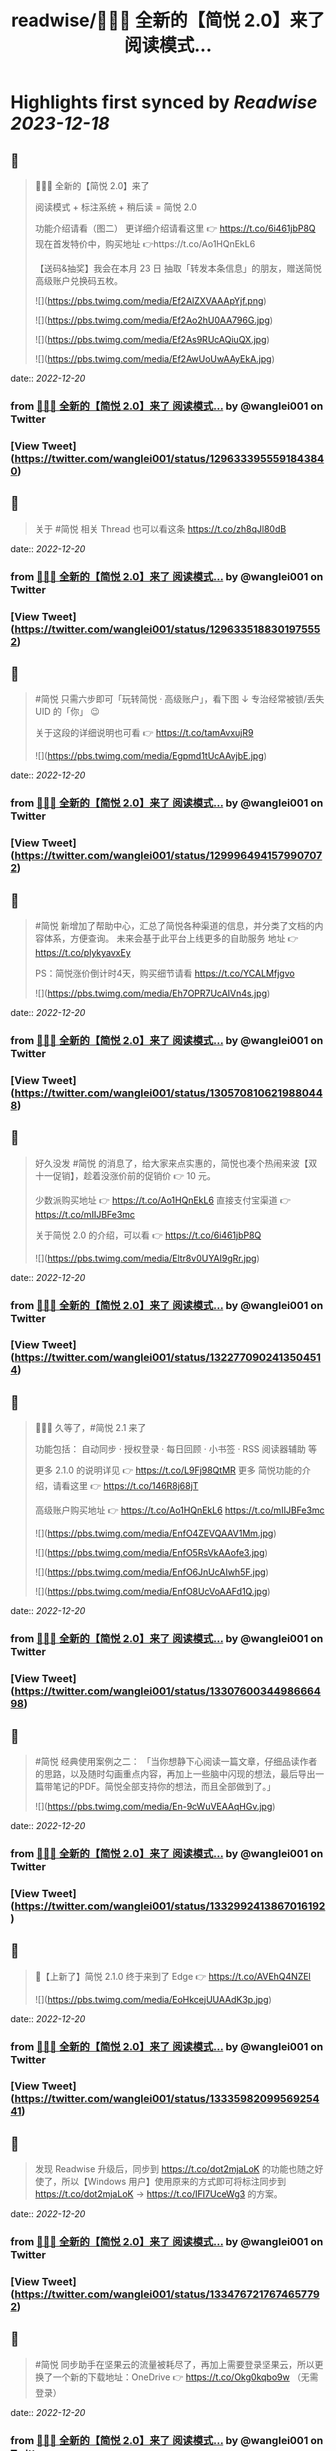 :PROPERTIES:
:title: readwise/🎉🎉🎉 全新的【简悦 2.0】来了 阅读模式...
:END:

:PROPERTIES:
:author: [[wanglei001 on Twitter]]
:full-title: "🎉🎉🎉 全新的【简悦 2.0】来了 阅读模式..."
:category: [[tweets]]
:url: https://twitter.com/wanglei001/status/1296333955591843840
:image-url: https://pbs.twimg.com/profile_images/2731983980/3970ce35c4ea2deb72fb37b404f0aa4f.png
:END:

* Highlights first synced by [[Readwise]] [[2023-12-18]]
** 📌
#+BEGIN_QUOTE
🎉🎉🎉 全新的【简悦 2.0】来了

阅读模式 + 标注系统 + 稍后读 = 简悦 2.0

功能介绍请看（图二）
更详细介绍请看这里 👉 https://t.co/6i461jbP8Q
现在首发特价中，购买地址 👉https://t.co/Ao1HQnEkL6

【送码&抽奖】我会在本月 23 日 抽取「转发本条信息」的朋友，赠送简悦高级账户兑换码五枚。 

![](https://pbs.twimg.com/media/Ef2AlZXVAAApYjf.png) 

![](https://pbs.twimg.com/media/Ef2Ao2hU0AA796G.jpg) 

![](https://pbs.twimg.com/media/Ef2As9RUcAQiuQX.jpg) 

![](https://pbs.twimg.com/media/Ef2AwUoUwAAyEkA.jpg) 
#+END_QUOTE
    date:: [[2022-12-20]]
*** from _🎉🎉🎉 全新的【简悦 2.0】来了 阅读模式..._ by @wanglei001 on Twitter
*** [View Tweet](https://twitter.com/wanglei001/status/1296333955591843840)
** 📌
#+BEGIN_QUOTE
关于 #简悦 相关 Thread 也可以看这条 https://t.co/zh8qJl80dB 
#+END_QUOTE
    date:: [[2022-12-20]]
*** from _🎉🎉🎉 全新的【简悦 2.0】来了 阅读模式..._ by @wanglei001 on Twitter
*** [View Tweet](https://twitter.com/wanglei001/status/1296335188301975552)
** 📌
#+BEGIN_QUOTE
#简悦 只需六步即可「玩转简悦 · 高级账户」，看下图 ↓
专治经常被锁/丢失 UID 的「你」 😉 

关于这段的详细说明也可看  👉  https://t.co/tamAvxujR9 

![](https://pbs.twimg.com/media/Egpmd1tUcAAvjbE.jpg) 
#+END_QUOTE
    date:: [[2022-12-20]]
*** from _🎉🎉🎉 全新的【简悦 2.0】来了 阅读模式..._ by @wanglei001 on Twitter
*** [View Tweet](https://twitter.com/wanglei001/status/1299964941579907072)
** 📌
#+BEGIN_QUOTE
#简悦 新增加了帮助中心，汇总了简悦各种渠道的信息，并分类了文档的内容体系，方便查询。
未来会基于此平台上线更多的自助服务
地址 👉 https://t.co/plykyavxEy

PS：简悦涨价倒计时4天，购买细节请看 https://t.co/YCALMfjgvo 

![](https://pbs.twimg.com/media/Eh7OPR7UcAIVn4s.jpg) 
#+END_QUOTE
    date:: [[2022-12-20]]
*** from _🎉🎉🎉 全新的【简悦 2.0】来了 阅读模式..._ by @wanglei001 on Twitter
*** [View Tweet](https://twitter.com/wanglei001/status/1305708106219880448)
** 📌
#+BEGIN_QUOTE
好久没发 #简悦 的消息了，给大家来点实惠的，简悦也凑个热闹来波【双十一促销】，趁着没涨价前的促销价  👉  10 元。

少数派购买地址  👉  https://t.co/Ao1HQnEkL6
直接支付宝渠道  👉  https://t.co/mIIJBFe3mc

关于简悦 2.0 的介绍，可以看  👉  https://t.co/6i461jbP8Q 

![](https://pbs.twimg.com/media/Eltr8v0UYAI9gRr.jpg) 
#+END_QUOTE
    date:: [[2022-12-20]]
*** from _🎉🎉🎉 全新的【简悦 2.0】来了 阅读模式..._ by @wanglei001 on Twitter
*** [View Tweet](https://twitter.com/wanglei001/status/1322770902413504514)
** 📌
#+BEGIN_QUOTE
🎉🎉🎉 久等了，#简悦 2.1 来了

功能包括：
自动同步 · 授权登录 · 每日回顾 · 小书签 · RSS 阅读器辅助 等

更多 2.1.0 的说明详见 👉 https://t.co/L9Fj98QtMR
更多 简悦功能的介绍，请看这里 👉 https://t.co/146R8j68jT

高级账户购买地址 👉 https://t.co/Ao1HQnEkL6 https://t.co/mIIJBFe3mc 

![](https://pbs.twimg.com/media/EnfO4ZEVQAAV1Mm.jpg) 

![](https://pbs.twimg.com/media/EnfO5RsVkAAofe3.jpg) 

![](https://pbs.twimg.com/media/EnfO6JnUcAIwh5F.jpg) 

![](https://pbs.twimg.com/media/EnfO8UcVoAAFd1Q.jpg) 
#+END_QUOTE
    date:: [[2022-12-20]]
*** from _🎉🎉🎉 全新的【简悦 2.0】来了 阅读模式..._ by @wanglei001 on Twitter
*** [View Tweet](https://twitter.com/wanglei001/status/1330760034498666498)
** 📌
#+BEGIN_QUOTE
#简悦 经典使用案例之二：
「当你想静下心阅读一篇文章，仔细品读作者的思路，以及随时勾画重点内容，再加上一些脑中闪现的想法，最后导出一篇带笔记的PDF。简悦全部支持你的想法，而且全部做到了。」 

![](https://pbs.twimg.com/media/En-9cWuVEAAqHGv.jpg) 
#+END_QUOTE
    date:: [[2022-12-20]]
*** from _🎉🎉🎉 全新的【简悦 2.0】来了 阅读模式..._ by @wanglei001 on Twitter
*** [View Tweet](https://twitter.com/wanglei001/status/1332992413867016192)
** 📌
#+BEGIN_QUOTE
🎉【上新了】简悦 2.1.0 终于来到了 Edge  👉 https://t.co/AVEhQ4NZEl 

![](https://pbs.twimg.com/media/EoHkcejUUAAdK3p.jpg) 
#+END_QUOTE
    date:: [[2022-12-20]]
*** from _🎉🎉🎉 全新的【简悦 2.0】来了 阅读模式..._ by @wanglei001 on Twitter
*** [View Tweet](https://twitter.com/wanglei001/status/1333598209956925441)
** 📌
#+BEGIN_QUOTE
发现 Readwise 升级后，同步到 https://t.co/dot2mjaLoK 的功能也随之好使了，所以【Windows 用户】使用原来的方式即可将标注同步到 https://t.co/dot2mjaLoK → https://t.co/IFI7UceWg3 的方案。 
#+END_QUOTE
    date:: [[2022-12-20]]
*** from _🎉🎉🎉 全新的【简悦 2.0】来了 阅读模式..._ by @wanglei001 on Twitter
*** [View Tweet](https://twitter.com/wanglei001/status/1334767217674657792)
** 📌
#+BEGIN_QUOTE
#简悦 同步助手在坚果云的流量被耗尽了，再加上需要登录坚果云，所以更换了一个新的下载地址：OneDrive  👉  https://t.co/Okg0kqbo9w （无需登录） 
#+END_QUOTE
    date:: [[2022-12-20]]
*** from _🎉🎉🎉 全新的【简悦 2.0】来了 阅读模式..._ by @wanglei001 on Twitter
*** [View Tweet](https://twitter.com/wanglei001/status/1335127838375071745)
** 📌
#+BEGIN_QUOTE
社区有人问我，简悦跟其它稍后读有什么不同？我整理为以下几点放到这里，希望给有需要的朋友：

1. 极度保护用户的隐私权，你可以使用你觉得安全/舒服的方式同步你的数据。

2. 内置（有可能）东半球最好的剪藏工具。

3. （几乎） All in one 的导出功能。

接下来截图是我说的一些话，希望对你有用 

![](https://pbs.twimg.com/media/EpLFRMMUwAMouTq.jpg) 

![](https://pbs.twimg.com/media/EpLFR4QUwAc2JQs.jpg) 

![](https://pbs.twimg.com/media/EpLFSwnUcAI7MlI.jpg) 
#+END_QUOTE
    date:: [[2022-12-20]]
*** from _🎉🎉🎉 全新的【简悦 2.0】来了 阅读模式..._ by @wanglei001 on Twitter
*** [View Tweet](https://twitter.com/wanglei001/status/1338350147562967041)
** 📌
#+BEGIN_QUOTE
好久没发简悦的技巧了，现在来一发~

如果你经常在【B站看视频做笔记】 的话，现在可以通过简悦将你的笔记导出到任何生产力工具或本地了。
详细说明请戳  👉 https://t.co/UH9oAZK3v1

#简悦 #简悦小提示 
#+END_QUOTE
    date:: [[2022-12-20]]
*** from _🎉🎉🎉 全新的【简悦 2.0】来了 阅读模式..._ by @wanglei001 on Twitter
*** [View Tweet](https://twitter.com/wanglei001/status/1341226318982090752)
** 📌
#+BEGIN_QUOTE
如果你是 Obsidian 的用户，可以看看这篇文章 👉 【使用简悦 +  Obsidian 打造一站式知识管理方案】
细节的话，可以看下这个订阅号 👉  https://t.co/mdaaGaGNKm

#简悦 #简悦小提示 

![](https://pbs.twimg.com/media/EqZdryuVoAAWcKM.png) 
#+END_QUOTE
    date:: [[2022-12-20]]
*** from _🎉🎉🎉 全新的【简悦 2.0】来了 阅读模式..._ by @wanglei001 on Twitter
*** [View Tweet](https://twitter.com/wanglei001/status/1343864654976598021)
** 📌
#+BEGIN_QUOTE
再补充一个抽奖渠道：
通过 https://t.co/NMemuWzncS 五星并好评的话，也具有抽奖资格。

🥳 
#+END_QUOTE
    date:: [[2022-12-20]]
*** from _🎉🎉🎉 全新的【简悦 2.0】来了 阅读模式..._ by @wanglei001 on Twitter
*** [View Tweet](https://twitter.com/wanglei001/status/1344538113759035392)
** 📌
#+BEGIN_QUOTE
抽奖规则：

按照转发的顺序 https://t.co/uN59bDj8xz 使用随机抽取的方式，如： 1 ~ 100，随机选中的即是中奖用户。

其它方式的抽奖也是如此，预计1月2日我会公布结果（截图）。

😄 
#+END_QUOTE
    date:: [[2022-12-20]]
*** from _🎉🎉🎉 全新的【简悦 2.0】来了 阅读模式..._ by @wanglei001 on Twitter
*** [View Tweet](https://twitter.com/wanglei001/status/1344539513507381248)
** 📌
#+BEGIN_QUOTE
再补个简悦的交流通道：
电报群 👉 https://t.co/RRFX2w6wCD
订阅频道 👉 https://t.co/e5hhNv1aNU 
#+END_QUOTE
    date:: [[2022-12-20]]
*** from _🎉🎉🎉 全新的【简悦 2.0】来了 阅读模式..._ by @wanglei001 on Twitter
*** [View Tweet](https://twitter.com/wanglei001/status/1344590667880701954)
** 📌
#+BEGIN_QUOTE
#简悦 的支付宝直接付款渠道都是我人工发送的邮件。

一般在一些特殊的日子里，我都会特意加上一些「题外话」，这是今年最后一次的邮件部分截图。

谢谢通过简悦能让你我结缘。🙏

明年继续努力！💪 

![](https://pbs.twimg.com/media/Eqj1FvdVkAAxspG.jpg) 
#+END_QUOTE
    date:: [[2022-12-20]]
*** from _🎉🎉🎉 全新的【简悦 2.0】来了 阅读模式..._ by @wanglei001 on Twitter
*** [View Tweet](https://twitter.com/wanglei001/status/1344595134986346496)
** 📌
#+BEGIN_QUOTE
兑奖啦~

共计有 47人参与此次活动，包括：39转推 + 8引用。
编号：1 ~ 47，下图是中奖结果 @ZN5757 请在私信里面联系我。

谢谢各位的参与~ 🙏 

![](https://pbs.twimg.com/media/Eqtrg1tVgAAi6bP.jpg) 
#+END_QUOTE
    date:: [[2022-12-20]]
*** from _🎉🎉🎉 全新的【简悦 2.0】来了 阅读模式..._ by @wanglei001 on Twitter
*** [View Tweet](https://twitter.com/wanglei001/status/1345287739298627584)
** 📌
#+BEGIN_QUOTE
#简悦 增加了几个 RSS 订阅源：

https://t.co/RARsAkv8wx → 更新日志
https://t.co/90G6rCji7W → 消息中心
https://t.co/ewS6IhqqGZ → 插件介绍
https://t.co/c8vck0g4EX → 详细功能说明

上述链接的详细说明可以在这里查看 👉 https://t.co/2dzWuIZzu7 
#+END_QUOTE
    date:: [[2022-12-20]]
*** from _🎉🎉🎉 全新的【简悦 2.0】来了 阅读模式..._ by @wanglei001 on Twitter
*** [View Tweet](https://twitter.com/wanglei001/status/1347514091401850882)
** 📌
#+BEGIN_QUOTE
上面几个因为都跟版本发布有关，故更新频率不高，所以
在上述 Feed 的基础上增加了一个新的 RSS 👉 https://t.co/eAWushn0Xe

此 Feed 更新频率较高，基本上涵盖了 #简悦 的文章/技巧/新玩法/动态/版本更新等内容。 
#+END_QUOTE
    date:: [[2022-12-20]]
*** from _🎉🎉🎉 全新的【简悦 2.0】来了 阅读模式..._ by @wanglei001 on Twitter
*** [View Tweet](https://twitter.com/wanglei001/status/1348503888769347587)
** 📌
#+BEGIN_QUOTE
今天聊聊《简悦为什么不需要登录系统》 👉 https://t.co/ynOrU6J6zv

我会不定期在这里使用 https://t.co/1tG5hcrJaR 写一些简悦的设计理念以及小功能。

并自动同步到 https://t.co/5QqGUpEaOH 
#+END_QUOTE
    date:: [[2022-12-20]]
*** from _🎉🎉🎉 全新的【简悦 2.0】来了 阅读模式..._ by @wanglei001 on Twitter
*** [View Tweet](https://twitter.com/wanglei001/status/1349207904839032833)
** 📌
#+BEGIN_QUOTE
Obsidian 配合 #简悦 实现方便的来源引用（网页）

如果你也在使用 Obsidian 可以看看这篇文章，通过一个简单的方式，可以让你方便获取引用来源的原页面。（该页面为离线保存页面，并保存在你使用的本地或网盘）

文章作者来自社区的用户，详细说明的原文请戳这里 👉 https://t.co/6ZYCIbFGIw https://t.co/kuRdnOrgXk 
#+END_QUOTE
    date:: [[2022-12-20]]
*** from _🎉🎉🎉 全新的【简悦 2.0】来了 阅读模式..._ by @wanglei001 on Twitter
*** [View Tweet](https://twitter.com/wanglei001/status/1352512462277361665)
** 📌
#+BEGIN_QUOTE
原本不想广播这个 ID，这两天观察了下玩法，决定（有可能的话），#简悦 下个版本发布后的更新说明放在 Clubhosue 上面，看看效果。

至于为什么？

1. 不喜欢视频
2. 不喜欢视频
3. 不喜欢视频

🙈

https://t.co/l2SQdzE67g 
#+END_QUOTE
    date:: [[2022-12-20]]
*** from _🎉🎉🎉 全新的【简悦 2.0】来了 阅读模式..._ by @wanglei001 on Twitter
*** [View Tweet](https://twitter.com/wanglei001/status/1357272991495647236)
** 📌
#+BEGIN_QUOTE
嗨，如果你喜欢 #简悦 或 生产力工具 / 工作流 的 Newsletter 爱好者，可以订阅我的这份简报，下面链接是器负一期  👉 https://t.co/CDe3rQBjx3

为了庆祝  🎉 它的「诞生」，内附一个彩蛋，希望你能喜欢。

这是基于 @revue 生成的简报，我会在这个平台来撰写基于上面的这些内容，欢迎订阅及转发

🙏 

![](https://pbs.twimg.com/media/EtmSu-pVcAEGUFR.png) 
#+END_QUOTE
    date:: [[2022-12-20]]
*** from _🎉🎉🎉 全新的【简悦 2.0】来了 阅读模式..._ by @wanglei001 on Twitter
*** [View Tweet](https://twitter.com/wanglei001/status/1358278694725324801)
** 📌
#+BEGIN_QUOTE
🎉 简悦 · 高级账户特价 🎉 

由于少数派给予了简悦很多帮助，所以在少数派九周年庆典之际 #简悦 也凑个热闹，氛围组走起~

今年是第一次活动，错过去年特价的用户，可以出手了。
即便之后再有特价，价格方面也肯定 >= 此次特价活动。

时间：截至到 2021年3月23日
特价：14 元

购买请扫下图二维码 

![](https://pbs.twimg.com/media/EwFu6VQVkAMq4gT.png) 

![](https://pbs.twimg.com/media/EwFyMI9VgAgFJiC.png) 

![](https://pbs.twimg.com/media/EwFyMfhVIAIdfBN.png) 
#+END_QUOTE
    date:: [[2022-12-20]]
*** from _🎉🎉🎉 全新的【简悦 2.0】来了 阅读模式..._ by @wanglei001 on Twitter
*** [View Tweet](https://twitter.com/wanglei001/status/1369502265627660289)
** 📌
#+BEGIN_QUOTE
#简悦 也顺道搞一个评论抽奖活动  🎉 

前往 Chrome Webstore https://t.co/blllNsY0we 或 Edge 应用商店 https://t.co/AVEhQ4NZEl 并 【五星好评 + 留言】（真实的使用感受或体验）

每八名用户即抽奖一次，因字数限制细节请看 https://t.co/wRS9bsTq2m 
#+END_QUOTE
    date:: [[2022-12-20]]
*** from _🎉🎉🎉 全新的【简悦 2.0】来了 阅读模式..._ by @wanglei001 on Twitter
*** [View Tweet](https://twitter.com/wanglei001/status/1369516406157418498)
** 📌
#+BEGIN_QUOTE
我是几乎很少看统计信息的，昨天早上 GA 发了一个内测的产品（名字也没留意）就看了下 GA 的一些数据，就得到了这样一个 #简悦 的小成就：
简悦已经优化了 36,661,837 个页面了。

算是给最近一个小丧的我一个安慰吧。（是的，我还在小丧ing...  😂 

谢谢由你相伴！ 

![](https://pbs.twimg.com/media/EyvXpuMVcAEXjCg.png) 
#+END_QUOTE
    date:: [[2022-12-20]]
*** from _🎉🎉🎉 全新的【简悦 2.0】来了 阅读模式..._ by @wanglei001 on Twitter
*** [View Tweet](https://twitter.com/wanglei001/status/1381435565342519296)
** 📌
#+BEGIN_QUOTE
如果你也喜欢使用 https://t.co/JvfCUQcFFn 的话，可以试试这个适配规则，可以将将你需要的页面生成简悦的阅读模式，使用方式 👉 https://t.co/ju05QZqxrU

下图就是将 https://t.co/127Pf7Dn85 生成 https://t.co/cCUJLjRLVr 后进入阅读模式后的效果 

![](https://pbs.twimg.com/media/EzT6O_dVcAc3-cJ.jpg) 
#+END_QUOTE
    date:: [[2022-12-20]]
*** from _🎉🎉🎉 全新的【简悦 2.0】来了 阅读模式..._ by @wanglei001 on Twitter
*** [View Tweet](https://twitter.com/wanglei001/status/1384006238099283976)
** 📌
#+BEGIN_QUOTE
#简悦 推出了 API & 开放平台👉  https://t.co/F3ikBb4QgI

白天没留意到的推油可以看看~ 
#+END_QUOTE
    date:: [[2022-12-20]]
*** from _🎉🎉🎉 全新的【简悦 2.0】来了 阅读模式..._ by @wanglei001 on Twitter
*** [View Tweet](https://twitter.com/wanglei001/status/1387360447813197824)
** 📌
#+BEGIN_QUOTE
#简悦 API 涵盖了大多数使用场景，为了方便大家使用，我简单的做了个表格，详细可以看下 https://t.co/RY04nGlnek
另外，给新手用户制作了一个简单入门指引 https://t.co/7KAzzFZJAz 

![](https://pbs.twimg.com/media/E0hNZgsUYAYKGKC.png) 
#+END_QUOTE
    date:: [[2022-12-20]]
*** from _🎉🎉🎉 全新的【简悦 2.0】来了 阅读模式..._ by @wanglei001 on Twitter
*** [View Tweet](https://twitter.com/wanglei001/status/1389445927673290753)
** 📌
#+BEGIN_QUOTE
有些时候人为形成一些摩擦是有益处的。

比如：很容易就将某个 URL 加入到稍后读，一旦当你的加入速度远大于「消化速度」时，你的稍后读基本上就等于稍后不读了。
反之你可以再加入它时考虑：「是否真的有必要稍后读这篇？」

把那些值得加入的内容加入才是「稍后读」

via https://t.co/jwsXYgYeCh 
#+END_QUOTE
    date:: [[2022-12-20]]
*** from _🎉🎉🎉 全新的【简悦 2.0】来了 阅读模式..._ by @wanglei001 on Twitter
*** [View Tweet](https://twitter.com/wanglei001/status/1389809407861526528)
** 📌
#+BEGIN_QUOTE
嗨，如果你是科研工作者（或经常浏览科研类期刊网站）的话，#简悦 在五一期间适配了以下九种常见的期刊类网站：https://t.co/XZxuPHST5I  https://t.co/66qourKT1m https://t.co/ZQNEXgPaIW https://t.co/S49Ijn9hUw 等。
关于这部分的说明（及如何使用）请前往 👉  https://t.co/7A83EfEzmO 查看 

![](https://pbs.twimg.com/media/E0qpx7LUcAIkve6.png) 

![](https://pbs.twimg.com/media/E0qpyxcVkAAv2t3.png) 

![](https://pbs.twimg.com/media/E0qpziZUYAAITwK.png) 
#+END_QUOTE
    date:: [[2022-12-20]]
*** from _🎉🎉🎉 全新的【简悦 2.0】来了 阅读模式..._ by @wanglei001 on Twitter
*** [View Tweet](https://twitter.com/wanglei001/status/1390110313777819650)
** 📌
#+BEGIN_QUOTE
自从「成为」 #简悦 客服以来会时常收到一些奇怪的 QA，我都想建一个 Thread 来收集这些奇奇怪怪但又非常有爱的 QA 回复了~

第一次被自己的用户叫「大叔」。 

![](https://pbs.twimg.com/media/E03AryjVUAElKDG.png) 
#+END_QUOTE
    date:: [[2022-12-20]]
*** from _🎉🎉🎉 全新的【简悦 2.0】来了 阅读模式..._ by @wanglei001 on Twitter
*** [View Tweet](https://twitter.com/wanglei001/status/1390979814476062725)
** 📌
#+BEGIN_QUOTE
发一个基于 简悦 + Notion 的玩法，简单的说，利用：

Notion + 简悦 · 同步助手 + 简悦 API · 阅读列表 + 简悦 · 阅读模式剪藏

使用场景：
碎片阅读 + 深度阅读的场景

细节可以看这里 https://t.co/dG9suMjclf 

![](https://pbs.twimg.com/media/E1ULADgVgAEmDrg.jpg) 

![](https://pbs.twimg.com/media/E1ULAwWVEAIWeVA.jpg) 
#+END_QUOTE
    date:: [[2022-12-20]]
*** from _🎉🎉🎉 全新的【简悦 2.0】来了 阅读模式..._ by @wanglei001 on Twitter
*** [View Tweet](https://twitter.com/wanglei001/status/1393031866156941312)
** 📌
#+BEGIN_QUOTE
🎉经过一些小波折后：简悦 2.2.0 正式版可以对宣布了。

这是一个特别的稍后读，你不会在这里看到其它稍后读的影子，#简悦 的稍后读辅助你探索信息之间的关联性：
反向链接 · 知识图谱  · 无处不在导出服务 · 自动化 · 为双链笔记更好服务的 Markdown 定制化功能。

详细说明
https://t.co/zCJj1QBKcx 

![](https://pbs.twimg.com/media/E2Or6YEVIAAgXR3.jpg) 

![](https://pbs.twimg.com/media/E2Or7I2UcAETrP4.jpg) 

![](https://pbs.twimg.com/media/E2Or7yYVgAAR2Ch.jpg) 

![](https://pbs.twimg.com/media/E2Or8chVkAoCQb1.jpg) 
#+END_QUOTE
    date:: [[2022-12-20]]
*** from _🎉🎉🎉 全新的【简悦 2.0】来了 阅读模式..._ by @wanglei001 on Twitter
*** [View Tweet](https://twitter.com/wanglei001/status/1397150831359664129)
** 📌
#+BEGIN_QUOTE
关于这些玩法，尤其是跟双链笔记的互动请看 https://t.co/TzSFL3ZyGD

另外，评论 + 转发这条  👉 https://t.co/Z6N8mdScI4

我会在本周五抽出五名用户，赠送高级账户一枚。

虽然有些小波折，但都顺利解决了。谢谢各位对 #简悦 一直以来的支持。

🙏 
#+END_QUOTE
    date:: [[2022-12-20]]
*** from _🎉🎉🎉 全新的【简悦 2.0】来了 阅读模式..._ by @wanglei001 on Twitter
*** [View Tweet](https://twitter.com/wanglei001/status/1397151672648966147)
** 📌
#+BEGIN_QUOTE
因为有些波折，稍微有些激动，忘记几个地址了

购买地址 https://t.co/mIIJBFe3mc
简悦的 Telegram Channel https://t.co/e5hhNv1aNU
简悦的 Telegram Group https://t.co/RRFX2w6wCD
请订阅简悦的 Newsletter https://t.co/9OLYDYe0ut 
#+END_QUOTE
    date:: [[2022-12-20]]
*** from _🎉🎉🎉 全新的【简悦 2.0】来了 阅读模式..._ by @wanglei001 on Twitter
*** [View Tweet](https://twitter.com/wanglei001/status/1397154865466417153)
** 📌
#+BEGIN_QUOTE
一个小成就（暂且算

因 Edge 91 增加了对维基百科的独特适配的阅读模式。
而这种模式是 #简悦 独创的方式。
这是不是变相说明这种阅读模式适配方案更好？

我怎么觉得 Edge 阅读模式团队有简悦的用户呢？🤣
再之前「沉浸式阅读体验」也是简悦最先叫的哦~

via https://t.co/Z60TDiBqFs

请勿断章取义~ 

![](https://pbs.twimg.com/media/E2nqN2qVgAMxuYP.png) 

![](https://pbs.twimg.com/media/E2nqRAFVcAYeSot.png) 
#+END_QUOTE
    date:: [[2022-12-20]]
*** from _🎉🎉🎉 全新的【简悦 2.0】来了 阅读模式..._ by @wanglei001 on Twitter
*** [View Tweet](https://twitter.com/wanglei001/status/1398906921696960515)
** 📌
#+BEGIN_QUOTE
今天是 #简悦 上架到 Chrome Webstore 四周年，写了一些简悦的内容（略长），算作是这一大段时间对简悦的一个总结。

因为 2.2 的发布才是简悦真正意义的 2.0 版本。 

![](https://pbs.twimg.com/media/E2xaSHmVEAMF5NW.jpg) 
#+END_QUOTE
    date:: [[2022-12-20]]
*** from _🎉🎉🎉 全新的【简悦 2.0】来了 阅读模式..._ by @wanglei001 on Twitter
*** [View Tweet](https://twitter.com/wanglei001/status/1399592997537255427)
** 📌
#+BEGIN_QUOTE
有朋友反馈说看不清，可能是推的问题，文字版请看这里 👉 https://t.co/PVLNUcT2Ue 
#+END_QUOTE
    date:: [[2022-12-20]]
*** from _🎉🎉🎉 全新的【简悦 2.0】来了 阅读模式..._ by @wanglei001 on Twitter
*** [View Tweet](https://twitter.com/wanglei001/status/1399703868439621635)
** 📌
#+BEGIN_QUOTE
#简悦 2.2 今天算正式对外宣传了（之前都在自己的用户渠道中）

在 2.2 真正对外宣传期间，进行适度的折扣，价格为 15 元，购买渠道  👉 https://t.co/mIIJBFe3mc

从6月7日开始，通过支付宝付款渠道购买的用户，如有有需要，可以当前价格的差价返还给你。（这是对近期购买用户的一点补偿。）

🙏 

![](https://pbs.twimg.com/media/E3ghk8bVkAMKBS1.jpg) 

![](https://pbs.twimg.com/media/E3ghk8cVUAIAl85.jpg) 
#+END_QUOTE
    date:: [[2022-12-20]]
*** from _🎉🎉🎉 全新的【简悦 2.0】来了 阅读模式..._ by @wanglei001 on Twitter
*** [View Tweet](https://twitter.com/wanglei001/status/1402908950224199686)
** 📌
#+BEGIN_QUOTE
小假期前的一份鼓励，来自 Microsoft Edge  👉 
#简悦进入 Edge 最热门的榜单

虽然不是在首页，并且也不在很靠前的位置上，还是要「自我勉励」下。 🎉 

Edge 简悦 2.2.0.520 版下载地址 👉 https://t.co/Ef84n8zmfn

也请留意下这个榜单的国内其他开发者作品（因字数限制，直接看图猜作品吧。

🙏 

![](https://pbs.twimg.com/media/E3kzV7QVcAAbg_K.jpg) 
#+END_QUOTE
    date:: [[2022-12-20]]
*** from _🎉🎉🎉 全新的【简悦 2.0】来了 阅读模式..._ by @wanglei001 on Twitter
*** [View Tweet](https://twitter.com/wanglei001/status/1403211184984117249)
** 📌
#+BEGIN_QUOTE
我制作了一份 #简悦 功能地图一览，方便简悦用户梳理（查找）相关功能，包括：

\- 阅读模式
- 导出
- 稍后读 / 标注
- 配置（数据）文件
- 高级账户
- 同步助手
- 辅助功能
- 帮助

WorkFlowy 👉 https://t.co/Q8ZkGFoBkE
幕布  👉 https://t.co/7UXNztUlOS

不得不说使用 WorkFlowy 生成的效果真不错 

![](https://pbs.twimg.com/media/E3_6fXvVgAAOICQ.jpg) 
#+END_QUOTE
    date:: [[2022-12-20]]
*** from _🎉🎉🎉 全新的【简悦 2.0】来了 阅读模式..._ by @wanglei001 on Twitter
*** [View Tweet](https://twitter.com/wanglei001/status/1405117384713674758)
** 📌
#+BEGIN_QUOTE
自从 #简悦 2.2 发布后，简悦升级为一个真正意义的「思维工具」。有不少新用户问我「你的工作流」是什么，为此抽时间我一直在使用的工作流画了出来。

包括：信息获取 / 灵感收集 / 信息整理 / 项目输出 / 知识输出整个的流程。 

![](https://pbs.twimg.com/media/E4I1ZgjVEAUB6yb.jpg) 
#+END_QUOTE
    date:: [[2022-12-20]]
*** from _🎉🎉🎉 全新的【简悦 2.0】来了 阅读模式..._ by @wanglei001 on Twitter
*** [View Tweet](https://twitter.com/wanglei001/status/1405745744816926724)
** 📌
#+BEGIN_QUOTE
发完上条推后导致问的朋友更多了...（为啥都是私信？）
所以就有了这个 Thread  👉  https://t.co/MxPLIwDdN2

其中少了一个「检索环节」，简单的再说下： 
我使用 DEVONthink 3 作为检索工具，结合简悦同步助手的离线保存功能以及双向链接的导出功能，可以方便的检索出想要的一切文档。 
#+END_QUOTE
    date:: [[2022-12-20]]
*** from _🎉🎉🎉 全新的【简悦 2.0】来了 阅读模式..._ by @wanglei001 on Twitter
*** [View Tweet](https://twitter.com/wanglei001/status/1406857696121290757)
** 📌
#+BEGIN_QUOTE
嗯，就用这个 Thread 记录一下吧，今天又遇到一个可爱的用户。 

![](https://pbs.twimg.com/media/E4oInZgVEAAL9Gh.png) 
#+END_QUOTE
    date:: [[2022-12-20]]
*** from _🎉🎉🎉 全新的【简悦 2.0】来了 阅读模式..._ by @wanglei001 on Twitter
*** [View Tweet](https://twitter.com/wanglei001/status/1407947415030669316)
** 📌
#+BEGIN_QUOTE
利用 #简悦 导出到 https://t.co/HmPV8Y4BJu 实现标注的共享与实时协作

提供一个简洁的标注共享方案：
在简悦中标注，然后在 https://t.co/HmPV8Y4BJu 生成的链接丢给有需要的成员或使用 Shared Group 方案，即可。

为什么用此方案以及细节请看这里 https://t.co/sVtt9x9jG9 

![](https://pbs.twimg.com/media/E48icOtVgAQGOD2.png) 
#+END_QUOTE
    date:: [[2022-12-20]]
*** from _🎉🎉🎉 全新的【简悦 2.0】来了 阅读模式..._ by @wanglei001 on Twitter
*** [View Tweet](https://twitter.com/wanglei001/status/1409393661620604935)
** 📌
#+BEGIN_QUOTE
今日份的鼓励，很喜欢这句话「以为只是一个插件，却给了一个生态」
这也是简悦从 2.0 开始一直努力的方向。 

![](https://pbs.twimg.com/media/E5A_-04VEAAMJdm.jpg) 
#+END_QUOTE
    date:: [[2022-12-20]]
*** from _🎉🎉🎉 全新的【简悦 2.0】来了 阅读模式..._ by @wanglei001 on Twitter
*** [View Tweet](https://twitter.com/wanglei001/status/1409697391326875650)
** 📌
#+BEGIN_QUOTE
🔥 使用 @revue 生成 #简悦 的 Newsletter 真是舒服，事先准备好了素材，直接添加 Link，改改版面，Done 

「简悦周报  vol.009」就是通过此方式生成的  👉 https://t.co/lL2nbTsxX8

唯一的小问题是自定义域名不支持 SSL 
#+END_QUOTE
    date:: [[2022-12-20]]
*** from _🎉🎉🎉 全新的【简悦 2.0】来了 阅读模式..._ by @wanglei001 on Twitter
*** [View Tweet](https://twitter.com/wanglei001/status/1410046635120283655)
** 📌
#+BEGIN_QUOTE
简悦 + SuperMemo

嗨，SuperMemo 用户看过来~

因为导入到 SuperMemo 的 HTML 比较特殊，所以大部分工具都无法满足。

#简悦 为此专门制作一个插件 https://t.co/PSpWxi04ho 方便 SuperMemo 导入以及一个 Quicker 动作 https://t.co/7Hy8HTmem5

更多细节可以看  👉  https://t.co/SuhQk5VpQ0 
#+END_QUOTE
    date:: [[2022-12-20]]
*** from _🎉🎉🎉 全新的【简悦 2.0】来了 阅读模式..._ by @wanglei001 on Twitter
*** [View Tweet](https://twitter.com/wanglei001/status/1410510903984885761)
** 📌
#+BEGIN_QUOTE
好久没发 #简悦 的插件了，最近更新了两个：

🖼Lightbox Gallery
在阅读模式中方便的查看/下载全部图片
https://t.co/dUkpQ3KaXV

🖼题图  
在阅读模式中增加当前页面的题图，如果没有题图的话，可以使用 https://t.co/2g4H6wx0dJ 作为题图
https://t.co/grE4uFEj4i

细节 👉 https://t.co/X81LGg7Zwj 

![](https://pbs.twimg.com/media/E5hwKaMUcAECsNg.jpg) 

![](https://pbs.twimg.com/media/E5hwPAOVoAU5RL7.jpg) 
#+END_QUOTE
    date:: [[2022-12-20]]
*** from _🎉🎉🎉 全新的【简悦 2.0】来了 阅读模式..._ by @wanglei001 on Twitter
*** [View Tweet](https://twitter.com/wanglei001/status/1412002684043808769)
** 📌
#+BEGIN_QUOTE
近期有不少老用户「纷纷发来贺电」。

一路「坎坷」，一路有你。

🙏  💪 

![](https://pbs.twimg.com/media/E5mGi5zUUAE96m7.png) 
#+END_QUOTE
    date:: [[2022-12-20]]
*** from _🎉🎉🎉 全新的【简悦 2.0】来了 阅读模式..._ by @wanglei001 on Twitter
*** [View Tweet](https://twitter.com/wanglei001/status/1412308265522778121)
** 📌
#+BEGIN_QUOTE
再分享一个新出炉的 #简悦 插件  👉  分栏阅读模式https://t.co/iy5LpiB1T2

适合【2.5K 及以上分辨率或带鱼屏】用户使用，以获得更好的阅读体验。

此插件可以【模仿 Safari 阅读模式样式 https://t.co/wb411ShNrP 】配合使用。 

![](https://pbs.twimg.com/media/E5mb3vjVcAMMeZN.jpg) 
#+END_QUOTE
    date:: [[2022-12-20]]
*** from _🎉🎉🎉 全新的【简悦 2.0】来了 阅读模式..._ by @wanglei001 on Twitter
*** [View Tweet](https://twitter.com/wanglei001/status/1412332141401182213)
** 📌
#+BEGIN_QUOTE
利于 uBlock 优雅的隐藏在 #简悦 阅读模式中不需要的元素  👉 https://t.co/AgVHaZuCob

相比简悦自带的隐藏元素功能更灵活。 

![](https://pbs.twimg.com/media/E5wqdEhVkAM_tTv.png) 
#+END_QUOTE
    date:: [[2022-12-20]]
*** from _🎉🎉🎉 全新的【简悦 2.0】来了 阅读模式..._ by @wanglei001 on Twitter
*** [View Tweet](https://twitter.com/wanglei001/status/1413051126891483138)
** 📌
#+BEGIN_QUOTE
再增加一个新插件：#简悦 自动转换当前页面为 Markdown 并导入到 Taio 中，如何使用请看 👉 https://t.co/Lpc4kYqTFR

得益于 @TaioApp 支持了 Mac 系统，谢谢 @cyanapps 带来这么好的产品。（ Mac 版目前来说可玩性就已经非常高了，这才是 Bete 13 版...  👍 

完美支持 LaTeX 的阅读模式与 MD 编辑器 

![](https://pbs.twimg.com/media/E52JrqLVEAM9eAL.png) 

![](https://pbs.twimg.com/media/E52L0HqVIAAL8ss.jpg) 

![](https://pbs.twimg.com/media/E52MC9fVkAUU219.jpg) 
#+END_QUOTE
    date:: [[2022-12-20]]
*** from _🎉🎉🎉 全新的【简悦 2.0】来了 阅读模式..._ by @wanglei001 on Twitter
*** [View Tweet](https://twitter.com/wanglei001/status/1413439934824734720)
** 📌
#+BEGIN_QUOTE
两个月前的今天 #简悦 2.2.0 正式上架到 Chrome Webstore，下图是使用 Notion 记录的截至到今天为止，简悦相关发布时间 / 文章 / 教程 / 插件。 

![](https://pbs.twimg.com/media/E6EkVedVcAQMYmL.jpg) 
#+END_QUOTE
    date:: [[2022-12-20]]
*** from _🎉🎉🎉 全新的【简悦 2.0】来了 阅读模式..._ by @wanglei001 on Twitter
*** [View Tweet](https://twitter.com/wanglei001/status/1414454615685296131)
** 📌
#+BEGIN_QUOTE
做客服的快乐。😏 

![](https://pbs.twimg.com/media/E63uGxnUcAE6Wne.jpg) 
#+END_QUOTE
    date:: [[2022-12-20]]
*** from _🎉🎉🎉 全新的【简悦 2.0】来了 阅读模式..._ by @wanglei001 on Twitter
*** [View Tweet](https://twitter.com/wanglei001/status/1418051416703205379)
** 📌
#+BEGIN_QUOTE
如果你经常访问订阅号，并且某些订阅号太花哨的话，使用简悦的阅读模式效果反而不好，这时你可以使用此方式解决 https://t.co/kk1o3NOPsS

图二：关闭前
图三：关闭后

PS：通常情况下不需要此方式。 

![](https://pbs.twimg.com/media/E64DMoxVcAEQwj9.png) 

![](https://pbs.twimg.com/media/E64FMk0VUAg60M7.jpg) 

![](https://pbs.twimg.com/media/E64FOPvUcAMkWXs.jpg) 
#+END_QUOTE
    date:: [[2022-12-20]]
*** from _🎉🎉🎉 全新的【简悦 2.0】来了 阅读模式..._ by @wanglei001 on Twitter
*** [View Tweet](https://twitter.com/wanglei001/status/1418076860143964164)
** 📌
#+BEGIN_QUOTE
如果你经常上传 markdown 形式的附件到 Notion，上传的附件可以在线浏览，但因为并非是 .md 所以简悦无法识别为阅读模式，这时可以使用这个插件 👉 https://t.co/mRraQH9ssh

专门解决这类问题（也不限于 Notion，但就目前来说仅发现 Notion 有此问题

测试地址 https://t.co/5xTUxUTO7J 

![](https://pbs.twimg.com/media/E65En1CUUAQ5ciu.jpg) 
#+END_QUOTE
    date:: [[2022-12-20]]
*** from _🎉🎉🎉 全新的【简悦 2.0】来了 阅读模式..._ by @wanglei001 on Twitter
*** [View Tweet](https://twitter.com/wanglei001/status/1418146408167735301)
** 📌
#+BEGIN_QUOTE
我是 Notion 用户，几乎每天都在使用它，为了更好的使用它，所以在 #简悦 中也做了很多方便使用 Notion 的功能，包括：

1. 导入到 Notion（支持图床）
2. 自动化导入
3. 将 Notion 分享页生成阅读模式
4. 将 Notion 附件生成阅读模式
5. 一键剪藏到 Notion

详细说明 👉 https://t.co/H4vJmvuV0N 
#+END_QUOTE
    date:: [[2022-12-20]]
*** from _🎉🎉🎉 全新的【简悦 2.0】来了 阅读模式..._ by @wanglei001 on Twitter
*** [View Tweet](https://twitter.com/wanglei001/status/1419581276671991809)
** 📌
#+BEGIN_QUOTE
如果你喜欢导出长截图在手机上查看的话，可以试试这款插件👉 【导出手机长截图】，可以将阅读模式的页面导出为适合手机查看的截图，包括：

支持快捷键 / 三种导出尺寸 / 支持简悦的主题色（暗色模式） / 包含标注也可截图

https://t.co/jDfGI5vDVc 
#+END_QUOTE
    date:: [[2022-12-20]]
*** from _🎉🎉🎉 全新的【简悦 2.0】来了 阅读模式..._ by @wanglei001 on Twitter
*** [View Tweet](https://twitter.com/wanglei001/status/1421379444975947781)
** 📌
#+BEGIN_QUOTE
如果你有多个显示器，可以试试这个 #简悦插件 👉 【版面宽度定制器】

让你在不同的显示器（分辨率）定制你需要的版面宽度。

下载地址 👉 https://t.co/XKrI40o8Xg 
#+END_QUOTE
    date:: [[2022-12-20]]
*** from _🎉🎉🎉 全新的【简悦 2.0】来了 阅读模式..._ by @wanglei001 on Twitter
*** [View Tweet](https://twitter.com/wanglei001/status/1422426613820452866)
** 📌
#+BEGIN_QUOTE
将阅读模式的任何内容（文字，图片）生成分享卡，具有一定的定制化，包括：标题 / 题图 / 内容均可定制。

如果你喜欢用分享卡的方式分享你的所见所闻，可以试试它👉https://t.co/KByJd7dQAi 

![](https://pbs.twimg.com/media/E8U4hOeVcAAqRnb.jpg) 

![](https://pbs.twimg.com/media/E8U4jOkVcAA7VXq.png) 

![](https://pbs.twimg.com/media/E8U4mXOVoAQehAI.png) 

![](https://pbs.twimg.com/media/E8U5Hj4VUAY6swV.png) 
#+END_QUOTE
    date:: [[2022-12-20]]
*** from _🎉🎉🎉 全新的【简悦 2.0】来了 阅读模式..._ by @wanglei001 on Twitter
*** [View Tweet](https://twitter.com/wanglei001/status/1424608072543002625)
** 📌
#+BEGIN_QUOTE
全文翻译 v 1.0.6

1️⃣ 内置 百度翻译 腾讯翻译君 彩云小译 小牛翻译
2️⃣ 任意语言 → 中文
3️⃣ 切换仅中文 / 仅英文 / 包含两者
4️⃣ 任意段落翻译
5️⃣ 翻译进度
6️⃣ 当翻译错误时自动重新翻译
7️⃣ 翻译失败时的重试次数

使用教程与插件下载地址，请看这里👉https://t.co/kY9onQf4ju

#简悦 #简悦插件 
#+END_QUOTE
    date:: [[2022-12-20]]
*** from _🎉🎉🎉 全新的【简悦 2.0】来了 阅读模式..._ by @wanglei001 on Twitter
*** [View Tweet](https://twitter.com/wanglei001/status/1425724266310406144)
** 📌
#+BEGIN_QUOTE
你的产品在地球的另外一面肯定有一个喜欢的它的人在使用它研究它。

我最大的快乐是来自用户认可你的想法，并「从中获益」。

😁 

![](https://pbs.twimg.com/media/E9I_k7SVkAIeGlB.png) 

![](https://pbs.twimg.com/media/E9I_k7UVkA87aHs.png) 

![](https://pbs.twimg.com/media/E9I_k7UVgAApbFw.png) 

![](https://pbs.twimg.com/media/E9I4VwOVUAAQo34.png) 
#+END_QUOTE
    date:: [[2022-12-20]]
*** from _🎉🎉🎉 全新的【简悦 2.0】来了 阅读模式..._ by @wanglei001 on Twitter
*** [View Tweet](https://twitter.com/wanglei001/status/1428273944570654722)
** 📌
#+BEGIN_QUOTE
今日份的正向思考。 🙏 

![](https://pbs.twimg.com/media/E9NOUd-VkAMoEj-.jpg) 
#+END_QUOTE
    date:: [[2022-12-20]]
*** from _🎉🎉🎉 全新的【简悦 2.0】来了 阅读模式..._ by @wanglei001 on Twitter
*** [View Tweet](https://twitter.com/wanglei001/status/1428571704234704898)
** 📌
#+BEGIN_QUOTE
如果你喜欢在掘金小册上面学习的话，可以使用这个插件  👉  https://t.co/zlu1FjF5Py，让简悦支持掘金小册，然后就可以使用简悦的「KPM学习大礼包」了。

#简悦 #简悦插件 
#+END_QUOTE
    date:: [[2022-12-20]]
*** from _🎉🎉🎉 全新的【简悦 2.0】来了 阅读模式..._ by @wanglei001 on Twitter
*** [View Tweet](https://twitter.com/wanglei001/status/1428974666534637571)
** 📌
#+BEGIN_QUOTE
适配扇贝阅读

同时配合 全文翻译  👉 https://t.co/cRPweBSBBk 可将得到的双语导出到任意生产力工具或 HTML Markdown

#简悦 #简悦适配站点 

![](https://pbs.twimg.com/media/E9cn1rRVgAMJ7xx.jpg) 
#+END_QUOTE
    date:: [[2022-12-20]]
*** from _🎉🎉🎉 全新的【简悦 2.0】来了 阅读模式..._ by @wanglei001 on Twitter
*** [View Tweet](https://twitter.com/wanglei001/status/1429655391806189568)
** 📌
#+BEGIN_QUOTE
嗨，如果你是锤子便签的用户，可以试试简悦专门为锤子便签适配的规则。

1️⃣ 为锤子便签提供全部 Markdown 语法支持（仅在 Markdown 模式下可用）  
2️⃣ 适配了简悦的阅读模式，进入后可使用标注 / 稍后读功能
3️⃣ 导出到各种生产力工具  
4️⃣ 暗色模式

细节请看这里 👉 https://t.co/F3DT6FmL2w

#简悦 

![](https://pbs.twimg.com/media/E9iiZCZUYAEWg-C.jpg) 

![](https://pbs.twimg.com/media/E9iihHVVkAEuxyk.jpg) 

![](https://pbs.twimg.com/media/E9ijRU-VEAIQfxP.jpg) 
#+END_QUOTE
    date:: [[2022-12-20]]
*** from _🎉🎉🎉 全新的【简悦 2.0】来了 阅读模式..._ by @wanglei001 on Twitter
*** [View Tweet](https://twitter.com/wanglei001/status/1430072730079043595)
** 📌
#+BEGIN_QUOTE
如果你是 PDF 爱好者，可以使用 # 简悦的同步助手导出 PDF + Microsoft Edge PDF阅读器 的组合方案。

前者可以得到更小的 size 的 PDF；
后者可以完美的产生标注，同时标注也可以完美的导入 https://t.co/C3n7qZsWDU  里面；

细节请看这里 👉  https://t.co/s0Uugw7V5k 
#+END_QUOTE
    date:: [[2022-12-20]]
*** from _🎉🎉🎉 全新的【简悦 2.0】来了 阅读模式..._ by @wanglei001 on Twitter
*** [View Tweet](https://twitter.com/wanglei001/status/1430483287466676229)
** 📌
#+BEGIN_QUOTE
好久没有抽奖了，跟玉树老师弄了个抽奖

📄 规则
关注公众号「玉树芝兰」并在后台回复「简悦」即可参与抽奖。

🕐 开奖时间
本周六（2021 年 8 月 28 日） 12:00

图二为玉树老师的这篇文章，可直达订阅号。另外，玉树老师也录制了一个关于简悦的介绍，细节可以看这里  👉 https://t.co/QFp4jCN26J 

![](https://pbs.twimg.com/media/E9xAB1MUUAcOqar.png) 

![](https://pbs.twimg.com/media/E9xAPiZUUAIfDTf.png) 
#+END_QUOTE
    date:: [[2022-12-20]]
*** from _🎉🎉🎉 全新的【简悦 2.0】来了 阅读模式..._ by @wanglei001 on Twitter
*** [View Tweet](https://twitter.com/wanglei001/status/1431090442179805190)
** 📌
#+BEGIN_QUOTE
如果喜欢在 Web 端使用即刻的话，可以试试简悦的这两个适配规则

1️⃣ 去掉干扰元素，直接获取正文。
2️⃣ 进入阅读模式后，可以方便的将你喜欢的内容导入到：Notion / 语雀 / Github / 坚果云 / flomo 等简悦支持的服务。
3️⃣ 专门为文章页和转发页做了适配。

无需配置，细节请看https://t.co/wXhEbHztM2 

![](https://pbs.twimg.com/media/E-Ri4-wVQAY3xoI.png) 

![](https://pbs.twimg.com/media/E-Ri8RZVEAIVtQJ.png) 
#+END_QUOTE
    date:: [[2022-12-20]]
*** from _🎉🎉🎉 全新的【简悦 2.0】来了 阅读模式..._ by @wanglei001 on Twitter
*** [View Tweet](https://twitter.com/wanglei001/status/1433380148938612736)
** 📌
#+BEGIN_QUOTE
哪怕是 Step by step 的教程也是要符合新手的「跳坑」习惯。

否则再简单的教程也会有人看不懂。 

![](https://pbs.twimg.com/media/E-WLsjbVgAA5jAF.png) 
#+END_QUOTE
    date:: [[2022-12-20]]
*** from _🎉🎉🎉 全新的【简悦 2.0】来了 阅读模式..._ by @wanglei001 on Twitter
*** [View Tweet](https://twitter.com/wanglei001/status/1433706350257709057)
** 📌
#+BEGIN_QUOTE
适配 Apple App Store 故事

我会经常上 App Store 上面看它的首页故事，主要是排版和文案都非常精美，今天简悦的 Telegram 群 里面用户问我，能否让简悦支持 Apple App Store 故事？所以就有了此适配方案。

更多说明请看这里 👉 https://t.co/rrpMWj7NvI 

![](https://pbs.twimg.com/media/E-lC519VQAQ-htG.jpg) 
#+END_QUOTE
    date:: [[2022-12-20]]
*** from _🎉🎉🎉 全新的【简悦 2.0】来了 阅读模式..._ by @wanglei001 on Twitter
*** [View Tweet](https://twitter.com/wanglei001/status/1434751841066106880)
** 📌
#+BEGIN_QUOTE
保存阅读模式到 Telegram

🔌 导出阅读模式的内容到

✨ 功能

1️⃣ 图床，并可自建
2️⃣ 生成 Token 并可选择不同的 Token

⚙️ 如何下载

内含使用方法，请前往  👉  https://t.co/XMpnQmXQYB

此插件由 #简悦 电报群用户 @2Lmwx 开发，谢谢 🙏 
#+END_QUOTE
    date:: [[2022-12-20]]
*** from _🎉🎉🎉 全新的【简悦 2.0】来了 阅读模式..._ by @wanglei001 on Twitter
*** [View Tweet](https://twitter.com/wanglei001/status/1435144731562893312)
** 📌
#+BEGIN_QUOTE
这两天给 #简悦 电报群加了个 bot

主要是帮忙新用户回复一些常见问题，同时也可以用户自用。

如果使用简悦并且也玩 Telegram 的话，欢迎勾引  👉https://t.co/DoMLGkS5f1

欢迎进群，终于可以忙得过来了 😏 🎉 😍

简悦通知频道 👉 https://t.co/e5hhNv1aNU
简悦电报群 👉 https://t.co/RRFX2w6wCD 
#+END_QUOTE
    date:: [[2022-12-20]]
*** from _🎉🎉🎉 全新的【简悦 2.0】来了 阅读模式..._ by @wanglei001 on Twitter
*** [View Tweet](https://twitter.com/wanglei001/status/1436545008295837699)
** 📌
#+BEGIN_QUOTE
周末在 帮助中心 👉 https://t.co/plykyavxEy 的基础增加了搜索功能，可以直接搜索来自 Github ：
提问区 https://t.co/CFdawX6nRo
知识库 https://t.co/tyu9loA08l
里面的内容。

除此之外也有 Telegram bot 欢迎勾引 👉 https://t.co/tDjSK7FWZR 

![](https://pbs.twimg.com/media/E_IXfmVUYAMHva4.jpg) 

![](https://pbs.twimg.com/media/E_IXf5zUUAEBmbQ.jpg) 

![](https://pbs.twimg.com/media/E_IXgemVUAEX3iS.jpg) 
#+END_QUOTE
    date:: [[2022-12-20]]
*** from _🎉🎉🎉 全新的【简悦 2.0】来了 阅读模式..._ by @wanglei001 on Twitter
*** [View Tweet](https://twitter.com/wanglei001/status/1437237640651165698)
** 📌
#+BEGIN_QUOTE
今日份的正向思考

\- 坚持不自建同步服务，所以有了秒传支持的坚果云。

- 坚持不保存用户数据，所以有了 All Platforms 的支持。

封闭固然是现今主流，唯开放才是亘古不变的。 

![](https://pbs.twimg.com/media/E_OLUg9UcAElQaf.png) 
#+END_QUOTE
    date:: [[2022-12-20]]
*** from _🎉🎉🎉 全新的【简悦 2.0】来了 阅读模式..._ by @wanglei001 on Twitter
*** [View Tweet](https://twitter.com/wanglei001/status/1437645999908921345)
** 📌
#+BEGIN_QUOTE
使用 #简悦 助力你的英文学习

如果你在用 Web 学习英语的话，可以看看这些内容，会助力你的英文学习。

1️⃣ 适配英文阅读版面
2️⃣ 适配扇贝阅读
3️⃣ 全文翻译
4️⃣ 英文阅读统计
5️⃣ 适配了一些常见的科研期刊类网站

上述均支持开箱即用，详细说明可以看这里 👉 https://t.co/TWROJ5HOVi

😁 

![](https://pbs.twimg.com/media/E_UGC0sUYAAFQI8.jpg) 
#+END_QUOTE
    date:: [[2022-12-20]]
*** from _🎉🎉🎉 全新的【简悦 2.0】来了 阅读模式..._ by @wanglei001 on Twitter
*** [View Tweet](https://twitter.com/wanglei001/status/1438062739713245184)
** 📌
#+BEGIN_QUOTE
知乎是即微信订阅号 / CSDN 之后第三「麻烦」的页面，中秋期间让简悦完美的适配了知乎，包括：

1️⃣ Gif 动画
2️⃣ 卡片链接
3️⃣ 知乎公式
4️⃣ 问答页的问题描述
5️⃣ 去除站内外链跳转限制
6️⃣ 惰性加载图片
7️⃣ 图片重复加载

如何使用请看这里👉 https://t.co/mRuezdQUxN 

![](https://pbs.twimg.com/media/E_3B6l2VkAw5EJk.png) 
#+END_QUOTE
    date:: [[2022-12-20]]
*** from _🎉🎉🎉 全新的【简悦 2.0】来了 阅读模式..._ by @wanglei001 on Twitter
*** [View Tweet](https://twitter.com/wanglei001/status/1440520802663731200)
** 📌
#+BEGIN_QUOTE
简悦最初上线到 Chrome Webstore 是在 2017年6月1日，从上线第一天，我就给自己立下个规矩：
只要是评价，我都必回复。

至今已经有四个年头了，今天看到一个评价，发现是 2017年11月22日评价的用户，不知道是什么原因，重新修改了他当时的评价。

陪伴简悦四年的老用户~

🙏 😁 

![](https://pbs.twimg.com/media/E_4opy1VcAYcdFD.jpg) 

![](https://pbs.twimg.com/media/E_4oqwwVEAIYE-R.png) 

![](https://pbs.twimg.com/media/E_4osePUcA8hAz6.jpg) 
#+END_QUOTE
    date:: [[2022-12-20]]
*** from _🎉🎉🎉 全新的【简悦 2.0】来了 阅读模式..._ by @wanglei001 on Twitter
*** [View Tweet](https://twitter.com/wanglei001/status/1440634150923358208)
** 📌
#+BEGIN_QUOTE
双链笔记剪藏用户看过来 ✌ 

#简悦 增加了 Live Editor 插件 👉 https://t.co/xGcP7Ayvtt，可方便使用剪藏时的轻量标记功能。

更多说明请看这里 👉 https://t.co/CM5cE7OwrO

@wshuyi 玉树老师制作了一个视频介绍 👉 https://t.co/pTWCf2dN21 
#+END_QUOTE
    date:: [[2022-12-20]]
*** from _🎉🎉🎉 全新的【简悦 2.0】来了 阅读模式..._ by @wanglei001 on Twitter
*** [View Tweet](https://twitter.com/wanglei001/status/1441294632629927940)
** 📌
#+BEGIN_QUOTE
今日份的正向思考：
「有的时候，让你烦心的只能是你自己。」 

![](https://pbs.twimg.com/media/FAQuKskVQAIpEVn.png) 
#+END_QUOTE
    date:: [[2022-12-20]]
*** from _🎉🎉🎉 全新的【简悦 2.0】来了 阅读模式..._ by @wanglei001 on Twitter
*** [View Tweet](https://twitter.com/wanglei001/status/1442328584123682819)
** 📌
#+BEGIN_QUOTE
假期宅在家？要不拿出你的泡面神器：Android 平板！

支持完美阅读模式，标注 / 稍后读，导出到任意生产力工具！#简悦 2.2 可以让你的 Android 平板设备不再吃灰

更多细节/安装/用法请看这里 👉 https://t.co/AmGO9GVCGq https://t.co/HIK9LIOVE7 
#+END_QUOTE
    date:: [[2022-12-20]]
*** from _🎉🎉🎉 全新的【简悦 2.0】来了 阅读模式..._ by @wanglei001 on Twitter
*** [View Tweet](https://twitter.com/wanglei001/status/1443421717829861377)
** 📌
#+BEGIN_QUOTE
#简悦 适配了推特的推文页

如果你经常使用推特接收资讯的话，可以试试这个适配规则，包括：

1️⃣ 推文（含有 # 或 @ 会自动化转换为超链接）
2️⃣ 包含链接预览
3️⃣ 包含转推
4️⃣ 包含图片（显示的为原图，非压缩的图片）
详细说明  👉 https://t.co/ftsKZN6h5z 

![](https://pbs.twimg.com/media/FBOYcotWQAckjiV.jpg) 
#+END_QUOTE
    date:: [[2022-12-20]]
*** from _🎉🎉🎉 全新的【简悦 2.0】来了 阅读模式..._ by @wanglei001 on Twitter
*** [View Tweet](https://twitter.com/wanglei001/status/1446667579980922883)
** 📌
#+BEGIN_QUOTE
利用 #简悦 Webhook + Airtable 实现 No-code 低成本构建自己的公开分享集

优势包括

1️⃣ 数据永久保存在本地
2️⃣ 支持各种方式的全文检索
3️⃣ 原文的内容也以 Markdown 的形式出现在分享页
4️⃣ 支持多种视图方案

细节请看 👉 https://t.co/PHHos994wZ
教程请看 👉 https://t.co/aCcj3jDIiK https://t.co/GxZZvTL5yt 
#+END_QUOTE
    date:: [[2022-12-20]]
*** from _🎉🎉🎉 全新的【简悦 2.0】来了 阅读模式..._ by @wanglei001 on Twitter
*** [View Tweet](https://twitter.com/wanglei001/status/1456121645270061058)
** 📌
#+BEGIN_QUOTE
如果你是 Inoreader 用户的话，试想一种完美的信息过滤/保存方案：

将 Inoreader 的某个条目加星操作，然后这个 URL 对应的快照就会出现在你坚果云的相应文件夹中，同时也会出现在 #简悦 的稍后读中，而后方便对它进行二次加工。

细节请看 👉 https://t.co/BxtMQXWLdq
https://t.co/ZUChS7D8sp https://t.co/7hvANDysn4 
#+END_QUOTE
    date:: [[2022-12-20]]
*** from _🎉🎉🎉 全新的【简悦 2.0】来了 阅读模式..._ by @wanglei001 on Twitter
*** [View Tweet](https://twitter.com/wanglei001/status/1456466249563586560)
** 📌
#+BEGIN_QUOTE
因为数据都在用户自己的同步盘（坚果云 or Dropbox），简悦无法获取到你的数据，所以需要授权和配置，但难免会出现错误，因为涉及到多个服务，所以排查相对有难度，为了降低难度，可以利用下面的方式测试你的配置是否成功。

https://t.co/wpdnwpnClh

API 2.0 介绍看这里 https://t.co/m61Js0LK5H 
#+END_QUOTE
    date:: [[2022-12-20]]
*** from _🎉🎉🎉 全新的【简悦 2.0】来了 阅读模式..._ by @wanglei001 on Twitter
*** [View Tweet](https://twitter.com/wanglei001/status/1456924951554891781)
** 📌
#+BEGIN_QUOTE
利用 Inoreader + 简悦 · 阅读模式 / 稍后读 / API 做信息过滤

1️⃣ 第一层 → 通过 Inoreader / 收藏助手和阅读模式 过滤
2️⃣ 第二层 → 通过 稍后读 过滤
3️⃣ 第三层 → 通过 自动化 / 导出系统 将最终留存的内容保存到：Notion / Obsidian / 本地 HTML Markdown PDF

via https://t.co/rjGAGSEfiy 

![](https://pbs.twimg.com/media/FDpgYm0VkAIW-Jk.jpg) 
#+END_QUOTE
    date:: [[2022-12-20]]
*** from _🎉🎉🎉 全新的【简悦 2.0】来了 阅读模式..._ by @wanglei001 on Twitter
*** [View Tweet](https://twitter.com/wanglei001/status/1457584567502598144)
** 📌
#+BEGIN_QUOTE
📅 通过微信回顾自己的每日阅读

1. 通过「简悦」这款浏览器插件批注文章
2. 配置邮件回顾
3. 每天 19 点将过去 24h 文章及批注发送至邮件

用的是 QQ 邮箱，直接发送到微信，下班后简单扫一眼，加深印象。

来自简悦用户的微信使用方式 https://t.co/WcxSwDGwdd 

🙏 

![](https://pbs.twimg.com/media/FDv0TjJVUAMdeHC.jpg) 
#+END_QUOTE
    date:: [[2022-12-20]]
*** from _🎉🎉🎉 全新的【简悦 2.0】来了 阅读模式..._ by @wanglei001 on Twitter
*** [View Tweet](https://twitter.com/wanglei001/status/1458027650023243781)
** 📌
#+BEGIN_QUOTE
如果你是 Instapaper 用户，可以试试此方式，用来弥补Instapaper 「无法真正做到」快照的问题。

利用了 IFTTT 的自动化和 #简悦 Webhook，详情请看 👉 https://t.co/INo5NRZXWr https://t.co/sru0ZRD3tY 
#+END_QUOTE
    date:: [[2022-12-20]]
*** from _🎉🎉🎉 全新的【简悦 2.0】来了 阅读模式..._ by @wanglei001 on Twitter
*** [View Tweet](https://twitter.com/wanglei001/status/1458323294940119042)
** 📌
#+BEGIN_QUOTE
如果你是 RSS 重度用户的话，可以将简悦变成你的 RSS 阅读器（包括本地快照）

📗 简单步骤

1️⃣ 获取简悦 Webhook

2️⃣ 在 integrately 配置 RSS 与 Webhoook

✅ Done！

via https://t.co/VneBfeDl2i 
#+END_QUOTE
    date:: [[2022-12-20]]
*** from _🎉🎉🎉 全新的【简悦 2.0】来了 阅读模式..._ by @wanglei001 on Twitter
*** [View Tweet](https://twitter.com/wanglei001/status/1458354279043911682)
** 📌
#+BEGIN_QUOTE
emmm 昨晚买买买完事后，总是觉得忘记点什么... 早上起来刷牙的时候突然想起来了，忘记做... 🤣

🥳 简悦双十一来啦！

🎁 购买理由
这次折扣为今年最低，简悦每年不超过三次的折扣，并且每年的折扣都会有所上升，明年也不会有此折扣。

📬 购买地址看这里 https://t.co/BFgYmUmiPi 

![](https://pbs.twimg.com/media/FD37kv3VcAIUvU-.jpg) 

![](https://pbs.twimg.com/media/FD37lGxVcAIYN6R.jpg) 

![](https://pbs.twimg.com/media/FD37tk6UUAUykf1.jpg) 

![](https://pbs.twimg.com/media/FD37v_YVcAQpn-H.jpg) 
#+END_QUOTE
    date:: [[2022-12-20]]
*** from _🎉🎉🎉 全新的【简悦 2.0】来了 阅读模式..._ by @wanglei001 on Twitter
*** [View Tweet](https://twitter.com/wanglei001/status/1458598835047960582)
** 📌
#+BEGIN_QUOTE
保存到 Pinboard 同时也保存到简悦（包括本地快照）

来自简悦社区用户，教程看这里 👉 https://t.co/WgnQj3DPs9

至此，已经集合了 https://t.co/Bone3cIZZX · Instapaper · Pocket · Inoreader · https://t.co/xV1is11FOl  的全部教程，基本上涵盖了目前主流的稍后读 / RSS / 等整理服务。 

![](https://pbs.twimg.com/media/FD-hLtlVcAMt6mx.png) 
#+END_QUOTE
    date:: [[2022-12-20]]
*** from _🎉🎉🎉 全新的【简悦 2.0】来了 阅读模式..._ by @wanglei001 on Twitter
*** [View Tweet](https://twitter.com/wanglei001/status/1459066222205669376)
** 📌
#+BEGIN_QUOTE
简悦用户 @felixkaman 在他的 Surface Due 上面使用简悦 的效果，使用插件：

1️⃣ 删除描述 https://t.co/w10gOipiEm

2️⃣ 分栏阅读 https://t.co/CqQDGS6MIj

💡 简悦支持 Android 平板详细说明 https://t.co/AmGO9GVCGq

哎，我都想弄个双屏设备玩玩了。 https://t.co/szrRQpev4X 
#+END_QUOTE
    date:: [[2022-12-20]]
*** from _🎉🎉🎉 全新的【简悦 2.0】来了 阅读模式..._ by @wanglei001 on Twitter
*** [View Tweet](https://twitter.com/wanglei001/status/1459375604336267268)
** 📌
#+BEGIN_QUOTE
少数派的文章已经可以正常访问了 👉 

本地存储 + 线上获取：我的个人数据库建构路径
https://t.co/FFR4a42oT8

细节看这个 Thread
https://t.co/c85DBdzWgz 
#+END_QUOTE
    date:: [[2022-12-20]]
*** from _🎉🎉🎉 全新的【简悦 2.0】来了 阅读模式..._ by @wanglei001 on Twitter
*** [View Tweet](https://twitter.com/wanglei001/status/1461246056893538309)
** 📌
#+BEGIN_QUOTE
简悦社区用户「亮岚」在他的【小米平板4】上运行简悦的效果。

除了可视面积有点小外，小米4可以完美的在键盘 + 鼠标后实现完整意义的标注，稍后读以及自动化，性能方面完全没有任何问题。

细节可以看这里 👉 https://t.co/AmGO9Hde50 https://t.co/6urHwPUmxY 
#+END_QUOTE
    date:: [[2022-12-20]]
*** from _🎉🎉🎉 全新的【简悦 2.0】来了 阅读模式..._ by @wanglei001 on Twitter
*** [View Tweet](https://twitter.com/wanglei001/status/1462373298508029953)
** 📌
#+BEGIN_QUOTE
感谢开放的互联网，得益于 integromat 的自动化方案。

从现在开始你可以【通过简悦来收取 Newsletter】 了。

教程 👉 https://t.co/xREDXTKMhB

细节 👉 https://t.co/dExlUPKnhG 

![](https://pbs.twimg.com/media/FExJR8hXIAIJKW4.png) 
#+END_QUOTE
    date:: [[2022-12-20]]
*** from _🎉🎉🎉 全新的【简悦 2.0】来了 阅读模式..._ by @wanglei001 on Twitter
*** [View Tweet](https://twitter.com/wanglei001/status/1462625308679589898)
** 📌
#+BEGIN_QUOTE
用竹白弄了一个可以在微信收取 Newsletter 的方式 👉 https://t.co/jSnYeU9fJd

终于弥补了我不喜欢折腾微信但还希望推送 Newsletter 到微信的「难题」。

细节请看 Telegram Channel 👉 https://t.co/1jKAkcot8u

欢迎通过微信订阅👏 👇 

![](https://pbs.twimg.com/media/FEyp5hKXMAEGAj7.png) 

![](https://pbs.twimg.com/media/FEyp_kJXoAcvCHE.png) 
#+END_QUOTE
    date:: [[2022-12-20]]
*** from _🎉🎉🎉 全新的【简悦 2.0】来了 阅读模式..._ by @wanglei001 on Twitter
*** [View Tweet](https://twitter.com/wanglei001/status/1462731591357247490)
** 📌
#+BEGIN_QUOTE
如果你也有 Telegram Channle  的话，可以试试这个方式 👉 简悦加入稍后读后自动导出到 Telegram Channel

教程 👉 https://t.co/P9lIYeOmZg

更多说明 👉 https://t.co/LCUpRBZVGt

利用 Telegram bot 订阅 RSS 以及此方式可以让你的 Telegram Channle 变成「专属你自己的 Newsletter」 https://t.co/M34EjngTBW 
#+END_QUOTE
    date:: [[2022-12-20]]
*** from _🎉🎉🎉 全新的【简悦 2.0】来了 阅读模式..._ by @wanglei001 on Twitter
*** [View Tweet](https://twitter.com/wanglei001/status/1463001494253293568)
** 📌
#+BEGIN_QUOTE
简悦的稍后读 → RSS

只需三步：

1️⃣ 简悦扩展端配置 Pocket
2️⃣ Zapier 设置 Pocket 为 Trigger
3️⃣ Zapier 设置 RSS 为 Action

✅ Done！

来自简悦群用户的使用方式 👉 https://t.co/wC1ukKoV41 

![](https://pbs.twimg.com/media/FE8LnZBWQAA4TCt.png) 
#+END_QUOTE
    date:: [[2022-12-20]]
*** from _🎉🎉🎉 全新的【简悦 2.0】来了 阅读模式..._ by @wanglei001 on Twitter
*** [View Tweet](https://twitter.com/wanglei001/status/1463401526400106500)
** 📌
#+BEGIN_QUOTE
导入到飞书群（包括：加入稍后读或手动触发）

如果无法方便的使用 Telegram Channel 或经常使用飞书群的话，可以试试此方式。

只需两步

1️⃣ 在飞书群添加一个自定义机器人
2️⃣ 在简悦端设置 Webhook

✅ Done！

教程 👉 https://t.co/LTFfY5sv8x
细节 👉 https://t.co/bDpSRVISuF https://t.co/aIcGs0Xq3U 
#+END_QUOTE
    date:: [[2022-12-20]]
*** from _🎉🎉🎉 全新的【简悦 2.0】来了 阅读模式..._ by @wanglei001 on Twitter
*** [View Tweet](https://twitter.com/wanglei001/status/1463685662679486468)
** 📌
#+BEGIN_QUOTE
利用 uTools 的简悦插件，在 Windows 上可以直接检索并打开你的稍后读，类似 Alfred 的效果。

来自简悦 Telegram 群用户 SettingDust 的作品 👉 https://t.co/VbIaUsgabC https://t.co/Xhwj0N3TeT 
#+END_QUOTE
    date:: [[2022-12-20]]
*** from _🎉🎉🎉 全新的【简悦 2.0】来了 阅读模式..._ by @wanglei001 on Twitter
*** [View Tweet](https://twitter.com/wanglei001/status/1465155396193034241)
** 📌
#+BEGIN_QUOTE
📝 利用简悦的阅读列表在 Notion 作笔记

✅ 左侧原文，右侧笔记，方便对照。

1️⃣ 左侧嵌入简悦的阅读列表

2️⃣ 在右侧作笔记，支持复制 / 粘贴将左侧的内容（含格式）完美的粘贴到 Notion（也支持图片的粘贴）。

详细请看简悦的官方 Channel 👉  https://t.co/nOqUn45SJ0 https://t.co/LtnUFdk9vb 
#+END_QUOTE
    date:: [[2022-12-20]]
*** from _🎉🎉🎉 全新的【简悦 2.0】来了 阅读模式..._ by @wanglei001 on Twitter
*** [View Tweet](https://twitter.com/wanglei001/status/1465524425231454214)
** 📌
#+BEGIN_QUOTE
用 Quicker 转换 Obsidian 中的离线 Markdown 文档中的图片为本地图片

为了防止某些图片的 404，所以才有了导出「离线 Markdown」，但某些编辑器如 Obsidian / Logseq 加载这些文档时会出现缓慢、卡死的情况。

于是有了这个脚本，详情请看 👉 https://t.co/Sd8plQHn5u 

![](https://pbs.twimg.com/media/FFmDS8oUcAE3G1B.png) 
#+END_QUOTE
    date:: [[2022-12-20]]
*** from _🎉🎉🎉 全新的【简悦 2.0】来了 阅读模式..._ by @wanglei001 on Twitter
*** [View Tweet](https://twitter.com/wanglei001/status/1466347988041678857)
** 📌
#+BEGIN_QUOTE
通过简悦将任意页面的内容导入到 Craft

Craft 支持本地环境系统，这也是我一直推崇的方案，所以我为 Craft 增加了一个简悦插件 https://t.co/hXAkVXPoTJ

PS：简悦插件系统均可支持开箱即用，即便你是免费用户也可使用。

详细说明 👉 https://t.co/3ujTutbY3B https://t.co/ENWxnnXMiM 
#+END_QUOTE
    date:: [[2022-12-20]]
*** from _🎉🎉🎉 全新的【简悦 2.0】来了 阅读模式..._ by @wanglei001 on Twitter
*** [View Tweet](https://twitter.com/wanglei001/status/1466671729556688908)
** 📌
#+BEGIN_QUOTE
好久没法今日正向思考了。

谢谢这位用户，周末需要休息休息，多陪家人。 

![](https://pbs.twimg.com/media/FFvLswvUcAE15LO.jpg) 
#+END_QUOTE
    date:: [[2022-12-20]]
*** from _🎉🎉🎉 全新的【简悦 2.0】来了 阅读模式..._ by @wanglei001 on Twitter
*** [View Tweet](https://twitter.com/wanglei001/status/1466990159015002113)
** 📌
#+BEGIN_QUOTE
网页保存到稍后读，电脑端浏览器阅读，阅读时候双语翻译，批注，笔记同步到双链笔记，下次从双链笔记打开永久链接时候就是之前已经翻译好带笔记的网页。

上面是简悦社区一个用户提出的工作流，用简悦就可以完美实现这个流程。

详情 👉 https://t.co/iebFdhjsDU
教程 👉 https://t.co/llazuz0YZz https://t.co/TPUiXeB9Hw 
#+END_QUOTE
    date:: [[2022-12-20]]
*** from _🎉🎉🎉 全新的【简悦 2.0】来了 阅读模式..._ by @wanglei001 on Twitter
*** [View Tweet](https://twitter.com/wanglei001/status/1469218295031107584)
** 📌
#+BEGIN_QUOTE
将具有付费墙功能的 RSS 加入到简悦的稍后读

此方式也适合 Inoreader 等 RSS 阅读器

细节请看 👉 https://t.co/rNNyWAxHSD
教程请看 👉 https://t.co/wFhAPD08wI 

![](https://pbs.twimg.com/media/FGTqREAVkAU2rgS.png) 
#+END_QUOTE
    date:: [[2022-12-20]]
*** from _🎉🎉🎉 全新的【简悦 2.0】来了 阅读模式..._ by @wanglei001 on Twitter
*** [View Tweet](https://twitter.com/wanglei001/status/1469557302227181571)
** 📌
#+BEGIN_QUOTE
将简悦的标注导入到 Logseq 来自简悦社区用户 GreenHatHG 的一篇教程和工作流体验。

详细请看 👉 https://t.co/kFHEUlQWbB
教程请看 👉 https://t.co/itgKbHpi2t https://t.co/VlQysKAMqg 
#+END_QUOTE
    date:: [[2022-12-20]]
*** from _🎉🎉🎉 全新的【简悦 2.0】来了 阅读模式..._ by @wanglei001 on Twitter
*** [View Tweet](https://twitter.com/wanglei001/status/1470236744914112514)
** 📌
#+BEGIN_QUOTE
今日份「下午茶」加餐到了。

QA 的好处之一：当你真正给用户解决问题后，他会毫不吝啬的把快乐传递给你。

💪 

![](https://pbs.twimg.com/media/FGd6sH2VkAAa_fb.jpg) 
#+END_QUOTE
    date:: [[2022-12-20]]
*** from _🎉🎉🎉 全新的【简悦 2.0】来了 阅读模式..._ by @wanglei001 on Twitter
*** [View Tweet](https://twitter.com/wanglei001/status/1470279707186761732)
** 📌
#+BEGIN_QUOTE
飞书妙记是一个将语音转换为文字的服务，属于飞书文档旗下的一款产品，通过此方式可以让飞书妙记支持简悦的阅读模式。

因为拥有语音 → 文字的能力，所以非常适合做 Fleeting notes（临时笔记）

详细 👉 https://t.co/nW1wK9CqP3
教程 👉 https://t.co/sXfs5fvOr0 https://t.co/dm0uV1emXv 
#+END_QUOTE
    date:: [[2022-12-20]]
*** from _🎉🎉🎉 全新的【简悦 2.0】来了 阅读模式..._ by @wanglei001 on Twitter
*** [View Tweet](https://twitter.com/wanglei001/status/1470595238305566721)
** 📌
#+BEGIN_QUOTE
我很喜欢维基百科，因为可以从一个知识点到另外一个知识点，但它的页面确实一言难尽，所以简悦最开始就适配了维基百科，但仍只是界面而已。

而这个扩展正如它的名字 Modern 一样，为维基爱好者呈现了一个更符合现代审美的全方位修改。

详细 👉 https://t.co/G53IguDgIQ

https://t.co/Xe8VZ69jMr 

![](https://pbs.twimg.com/media/FGnhhG4UYAA12H4.jpg) 
#+END_QUOTE
    date:: [[2022-12-20]]
*** from _🎉🎉🎉 全新的【简悦 2.0】来了 阅读模式..._ by @wanglei001 on Twitter
*** [View Tweet](https://twitter.com/wanglei001/status/1470956116993462275)
** 📌
#+BEGIN_QUOTE
把一本 PDF 导入到 Notion 总共分几步？

1️⃣ 打开白描网页版并上传

2️⃣ 进入简悦的阅读模式，然后导入

✅ Done！

是的，得益于白描强大的 OCR 识别技术以及简悦的正文识别能力，让这个事情简单到只有两步操作。

如何使用 👉 https://t.co/WhP5CmgkYW

详细说明 👉 https://t.co/mDqhYUKajo https://t.co/B9SPVR0vva 
#+END_QUOTE
    date:: [[2022-12-20]]
*** from _🎉🎉🎉 全新的【简悦 2.0】来了 阅读模式..._ by @wanglei001 on Twitter
*** [View Tweet](https://twitter.com/wanglei001/status/1471321592361734150)
** 📌
#+BEGIN_QUOTE
将需要的部分页面内容生成阅读模式

并不是每个页面的全部正文都需要生成阅读模式，比如简悦用户也是我的好友 Shyrism 的这篇 Newsletter https://t.co/lDrQWTagdx

其中【东京部分】的内容我非常喜欢，使用此方式就可生成阅读模式，并在稍后读中直接查看。

via https://t.co/mvRn869u4S https://t.co/AHXOTRhjx1 
#+END_QUOTE
    date:: [[2022-12-20]]
*** from _🎉🎉🎉 全新的【简悦 2.0】来了 阅读模式..._ by @wanglei001 on Twitter
*** [View Tweet](https://twitter.com/wanglei001/status/1472461349548556289)
** 📌
#+BEGIN_QUOTE
如果你每天都在长时间使用浏览器，有没有想过，通过将工作与私人分开的方式？这样方便切换工作与私人的不同环境，使用简悦很容易实现这个需求。

在工作（主）浏览器保存的稍后读，使用简悦就能做到在私人（副）浏览器马上看到。

详细 👉 https://t.co/gdVnmjXZED
教程 👉 https://t.co/l9yFQUdKJF https://t.co/KD15PQRklJ 
#+END_QUOTE
    date:: [[2022-12-20]]
*** from _🎉🎉🎉 全新的【简悦 2.0】来了 阅读模式..._ by @wanglei001 on Twitter
*** [View Tweet](https://twitter.com/wanglei001/status/1473243109139959808)
** 📌
#+BEGIN_QUOTE
https://t.co/cnJmMS50qZ 

提到了将任意内容生成阅读模式的方式。

那么，如何再进一步的优化内容结构？甚至于直接在阅读模式下做 临时笔记 （Fleeting notes）或 文献笔记 (Literature notes)？

利用 Live Editor 就能做到这点。

详细 👉 https://t.co/72rJ7R9JEV
教程 👉 https://t.co/O7GrOwMksy https://t.co/u0iGWGUWdv 
#+END_QUOTE
    date:: [[2022-12-20]]
*** from _🎉🎉🎉 全新的【简悦 2.0】来了 阅读模式..._ by @wanglei001 on Twitter
*** [View Tweet](https://twitter.com/wanglei001/status/1473919913316085760)
** 📌
#+BEGIN_QUOTE
通过 Hazel 将简悦导出的 Textbundle 直接导入到 DEVONthink

来自简悦社区用户 FtgsgG 的方案。👏

详细 👉 https://t.co/7TgWyZ6p3u
教程 👉 https://t.co/GUWTaIaz6V https://t.co/pmUUOZBDp4 
#+END_QUOTE
    date:: [[2022-12-20]]
*** from _🎉🎉🎉 全新的【简悦 2.0】来了 阅读模式..._ by @wanglei001 on Twitter
*** [View Tweet](https://twitter.com/wanglei001/status/1474328172158074880)
** 📌
#+BEGIN_QUOTE
利用 Hazel 让 Obsidian 「支持 textbundle 文件格式」

详细 👉 https://t.co/PqKzlc0YX6
教程 👉 https://t.co/9GBK5Tkuo0 https://t.co/wcUjxzE7Ew 
#+END_QUOTE
    date:: [[2022-12-20]]
*** from _🎉🎉🎉 全新的【简悦 2.0】来了 阅读模式..._ by @wanglei001 on Twitter
*** [View Tweet](https://twitter.com/wanglei001/status/1475334566869037056)
** 📌
#+BEGIN_QUOTE
今日加餐。 

![](https://pbs.twimg.com/media/FHwyOOpVEAQvBXS.jpg) 
#+END_QUOTE
    date:: [[2022-12-20]]
*** from _🎉🎉🎉 全新的【简悦 2.0】来了 阅读模式..._ by @wanglei001 on Twitter
*** [View Tweet](https://twitter.com/wanglei001/status/1476110169473896450)
** 📌
#+BEGIN_QUOTE
1️⃣ 使用简悦收集和打造数据完全归使用者所有的知识库（树根/基底）

2️⃣ 使用 Obsidian、Notion 做归纳（树干）

3️⃣ 最终汇总在 Effie 中形成自己的「写作」（枝叶）

这个切入点很棒，来自简悦社区用户的使用体会。

细节请看 👉 https://t.co/uvaxGkODbi

🙏  👍 

![](https://pbs.twimg.com/media/FH12AlVUUAApAN-.jpg) 
#+END_QUOTE
    date:: [[2022-12-20]]
*** from _🎉🎉🎉 全新的【简悦 2.0】来了 阅读模式..._ by @wanglei001 on Twitter
*** [View Tweet](https://twitter.com/wanglei001/status/1476466515583008768)
** 📌
#+BEGIN_QUOTE
今天是 2021 年的最后一天，谢谢又陪伴简悦度过了一年的你。🙏

希望你可以像这幅图一样，在新的一年，通过简悦让你更自由的拥有数据。🥰

2022 年我会给简悦带来一系列适合新用户的内容。🥳 

![](https://pbs.twimg.com/media/FH6UqSEUUAEbwNT.jpg) 
#+END_QUOTE
    date:: [[2022-12-20]]
*** from _🎉🎉🎉 全新的【简悦 2.0】来了 阅读模式..._ by @wanglei001 on Twitter
*** [View Tweet](https://twitter.com/wanglei001/status/1476943730343088177)
** 📌
#+BEGIN_QUOTE
就凭这段话，去年一年就没白忙。

PS：截图中提到的问题早在 2.2.0.520 版（21年5月份）已解决。 

![](https://pbs.twimg.com/media/FIEDehzVcAIo9GU.jpg) 
#+END_QUOTE
    date:: [[2022-12-20]]
*** from _🎉🎉🎉 全新的【简悦 2.0】来了 阅读模式..._ by @wanglei001 on Twitter
*** [View Tweet](https://twitter.com/wanglei001/status/1477466619622293506)
** 📌
#+BEGIN_QUOTE
#简悦 2021 年度盘点

1️⃣ 2.0 提交了 1070 次

2️⃣ API 提交了 1062 次

3️⃣ Plugins &  Sites 提交了 279 次

全年只有 23 天没有提交任何内容。

via https://t.co/TyZVdZC7Q1 

![](https://pbs.twimg.com/media/FIEg9LXVEAAJwoN.jpg) 
#+END_QUOTE
    date:: [[2022-12-20]]
*** from _🎉🎉🎉 全新的【简悦 2.0】来了 阅读模式..._ by @wanglei001 on Twitter
*** [View Tweet](https://twitter.com/wanglei001/status/1477499286409838599)
** 📌
#+BEGIN_QUOTE
#简悦 2021 年度盘点

1️⃣ 31篇教程

2️⃣ 30个插件

3️⃣ 40类适配规则

via https://t.co/HP7606ELBa 

![](https://pbs.twimg.com/media/FIEiQuRVUAI_fBe.jpg) 
#+END_QUOTE
    date:: [[2022-12-20]]
*** from _🎉🎉🎉 全新的【简悦 2.0】来了 阅读模式..._ by @wanglei001 on Twitter
*** [View Tweet](https://twitter.com/wanglei001/status/1477580431570657284)
** 📌
#+BEGIN_QUOTE
#简悦 2021 年度盘点

1️⃣ 共产生了 1103 条 Issues 信息，平均每天 4.8 条，共关闭了 468 条。

2️⃣ 知识库共计 223 篇，包含了：教程、工作流、使用场景、插件说明、适配规则等内容。

3️⃣ Telegram Channel、知乎专栏、少数派、简悦周报、通知中心的内容共计 348 篇。

细节👉https://t.co/jZVBTf7OJS 

![](https://pbs.twimg.com/media/FILG8P3VcAEqEOB.jpg) 
#+END_QUOTE
    date:: [[2022-12-20]]
*** from _🎉🎉🎉 全新的【简悦 2.0】来了 阅读模式..._ by @wanglei001 on Twitter
*** [View Tweet](https://twitter.com/wanglei001/status/1477962976044802049)
** 📌
#+BEGIN_QUOTE
#简悦 2021 年度盘点

我使用 Telegram Channel 作为公众号来「运营」，说是运营，也只是这两年间的事情。

1️⃣ 新增了 1766 个订阅
2️⃣ 产生了 189771 次浏览
3️⃣ 每天将近 1000 次的浏览量
4️⃣ 共产生了 165 个推送
5️⃣ 最高的一篇推送 6334 次查看 

细节 👉 https://t.co/xmQUTIEiMj 

![](https://pbs.twimg.com/media/FIPe2lMVUAEtkuX.jpg) 
#+END_QUOTE
    date:: [[2022-12-20]]
*** from _🎉🎉🎉 全新的【简悦 2.0】来了 阅读模式..._ by @wanglei001 on Twitter
*** [View Tweet](https://twitter.com/wanglei001/status/1478271173502717952)
** 📌
#+BEGIN_QUOTE
有的时候，偶尔也应该刷刷存在感...  😂 

PS：截图中提到的推就在上文。 

![](https://pbs.twimg.com/media/FIYl-haWUAMXaiI.jpg) 
#+END_QUOTE
    date:: [[2022-12-20]]
*** from _🎉🎉🎉 全新的【简悦 2.0】来了 阅读模式..._ by @wanglei001 on Twitter
*** [View Tweet](https://twitter.com/wanglei001/status/1478911787093225472)
** 📌
#+BEGIN_QUOTE
当在 https://t.co/xV1is11FOl 中收藏一篇文章时，自动在 Todoist 中生成一个带有【稍后读】标签的任务，同时将网页离线保存在简悦稍后读中。

以上流程是简悦社区用户利用了 GTD 的思想来解决「稍后读不读」的问题。

via https://t.co/OuQrOf5nRv 
#+END_QUOTE
    date:: [[2022-12-20]]
*** from _🎉🎉🎉 全新的【简悦 2.0】来了 阅读模式..._ by @wanglei001 on Twitter
*** [View Tweet](https://twitter.com/wanglei001/status/1480862356498432006)
** 📌
#+BEGIN_QUOTE
很多简悦用户都使用同步助手来辅助将 Web 端的内容发送到自己的使用的双链笔记。

这是一套轻量级使用方案。（即：不使用同步助手的方案）

第一张图：使用 Live Editor 整理
第二张图：继续整理为 Logseq 的结构（如：添加标签等）
第三种图：导入到 Logseq 的效果

详情 👉 https://t.co/l3by63Med7 

![](https://pbs.twimg.com/media/FI-kIZhXMAAphh5.jpg) 

![](https://pbs.twimg.com/media/FI-kJ0FXsAIP7pK.jpg) 

![](https://pbs.twimg.com/media/FI-kLQDWYAUeNh_.jpg) 
#+END_QUOTE
    date:: [[2022-12-20]]
*** from _🎉🎉🎉 全新的【简悦 2.0】来了 阅读模式..._ by @wanglei001 on Twitter
*** [View Tweet](https://twitter.com/wanglei001/status/1481584320661925888)
** 📌
#+BEGIN_QUOTE
今日份快乐~

不枉我腰闪了，但没排上按摩时间，刷知乎刷到的评论。 

![](https://pbs.twimg.com/media/FJRdkJfWQAUdnIe.jpg) 
#+END_QUOTE
    date:: [[2022-12-20]]
*** from _🎉🎉🎉 全新的【简悦 2.0】来了 阅读模式..._ by @wanglei001 on Twitter
*** [View Tweet](https://twitter.com/wanglei001/status/1482913585693184004)
** 📌
#+BEGIN_QUOTE
如果你是 Matter 用户，并经常在桌面浏览器中使用 Matter 扩展端作为导入方式，就知道它做的有「多差劲」。 😂

现在你可以使用简悦来助力任意 Web Cliper 的剪藏能力

通过 Live Editor 复制到原文，相当于简悦开放了自己的正文优化、获取能力给任意 Web Cliper。

详情 👉 https://t.co/4UcJan7hUU https://t.co/hPT2harbwr 
#+END_QUOTE
    date:: [[2022-12-20]]
*** from _🎉🎉🎉 全新的【简悦 2.0】来了 阅读模式..._ by @wanglei001 on Twitter
*** [View Tweet](https://twitter.com/wanglei001/status/1482927434337030144)
** 📌
#+BEGIN_QUOTE
一键将当前阅读模式转换为 Telegraph Page 并发送到你的 Telegram Channel

转换时使用了自带图床方案，适合喜欢使用 Telegram Channel 做为信息获取渠道的用户。

此方案无需使用同步助手。

细节 👉 https://t.co/pcIrc21y21 https://t.co/IvOVVW4Ocd 
#+END_QUOTE
    date:: [[2022-12-20]]
*** from _🎉🎉🎉 全新的【简悦 2.0】来了 阅读模式..._ by @wanglei001 on Twitter
*** [View Tweet](https://twitter.com/wanglei001/status/1484432224602640385)
** 📌
#+BEGIN_QUOTE
哈哈，看到这个 ID 能高兴一天。

感觉特像在早市练摊时，买完东西的大爷说了句「东西不错，谢谢小伙子」🤣🤣 

![](https://pbs.twimg.com/media/FJwnqYgUYAEzHmY.jpg) 
#+END_QUOTE
    date:: [[2022-12-20]]
*** from _🎉🎉🎉 全新的【简悦 2.0】来了 阅读模式..._ by @wanglei001 on Twitter
*** [View Tweet](https://twitter.com/wanglei001/status/1485106090920476673)
** 📌
#+BEGIN_QUOTE
在简悦中标注，然后将标注的 Deeplink 一键复制到任意双链笔记

而简悦的方式拥有如下优势：

1️⃣ 不依赖于 URL Scheme 方案，而使用了 http or https 标准方案。

2️⃣ 无论是内部链接 or 外部链接，对应的都是你本地的文件，可以做到真快照。

详细 👉 https://t.co/ht6VYLoZZD https://t.co/IyBqChzW0k 
#+END_QUOTE
    date:: [[2022-12-20]]
*** from _🎉🎉🎉 全新的【简悦 2.0】来了 阅读模式..._ by @wanglei001 on Twitter
*** [View Tweet](https://twitter.com/wanglei001/status/1485866130623197184)
** 📌
#+BEGIN_QUOTE
今日份的快乐。 

![](https://pbs.twimg.com/media/FKgSWNwVkAI_USX.jpg) 
#+END_QUOTE
    date:: [[2022-12-20]]
*** from _🎉🎉🎉 全新的【简悦 2.0】来了 阅读模式..._ by @wanglei001 on Twitter
*** [View Tweet](https://twitter.com/wanglei001/status/1488460107822206978)
** 📌
#+BEGIN_QUOTE
这是春节期间抽空做的一个项目，除此之外，还有很多好玩的东西，这是第一弹。 😁 

每晚 19点10分，通过 Github Actions 与简悦 API，将每日回顾推送到你的 Telegram 或飞书群

详细 👉 https://t.co/45i2k6EYSC
教程  👉 https://t.co/FjaROacoOO 
#+END_QUOTE
    date:: [[2022-12-20]]
*** from _🎉🎉🎉 全新的【简悦 2.0】来了 阅读模式..._ by @wanglei001 on Twitter
*** [View Tweet](https://twitter.com/wanglei001/status/1490923362360516608)
** 📌
#+BEGIN_QUOTE
极简就是长期探索后的删繁就简。这个体系不仅仅意味着它是一个磨合探索的过程，也意味着它的最终结果是精简后的实用的美。

这是来自简悦资深用户的一篇「基于简悦打造的极简工作流」

如果喜欢简悦的话，请帮忙在少数派充电以及帮转 🙏

https://t.co/NCp2bX3CBu 

![](https://pbs.twimg.com/media/FLN7O8fVkAAzVgb.jpg) 
#+END_QUOTE
    date:: [[2022-12-20]]
*** from _🎉🎉🎉 全新的【简悦 2.0】来了 阅读模式..._ by @wanglei001 on Twitter
*** [View Tweet](https://twitter.com/wanglei001/status/1491672055086911488)
** 📌
#+BEGIN_QUOTE
自从使用 Issues 至今（5+年），印象中还从未有过用户一口气提 7 个 Issues 的记录。（截图显示不全）

一个清爽的周六早上，足足花费了差不多半个多小时来回复。

绝对真 · 爱问用户~ 

![](https://pbs.twimg.com/media/FLXc0MmVkAUJqwr.jpg) 
#+END_QUOTE
    date:: [[2022-12-20]]
*** from _🎉🎉🎉 全新的【简悦 2.0】来了 阅读模式..._ by @wanglei001 on Twitter
*** [View Tweet](https://twitter.com/wanglei001/status/1492342382305501184)
** 📌
#+BEGIN_QUOTE
利用 Vivaldi + 微信读书 + 文件传输助手 + 简悦让你「脱离」微信体系进行深度阅读

如果你像我一样，希望尽量降低微信对你的影响，但不想脱离微信体系（尤其是公众号）的话，可以试试下面的方式。

细节 👉 https://t.co/wzIAEXXGcZ
教程 👉 https://t.co/qbqGn1ZxaZ https://t.co/H2gbbQayne 
#+END_QUOTE
    date:: [[2022-12-20]]
*** from _🎉🎉🎉 全新的【简悦 2.0】来了 阅读模式..._ by @wanglei001 on Twitter
*** [View Tweet](https://twitter.com/wanglei001/status/1492381888778063872)
** 📌
#+BEGIN_QUOTE
今天是2月14日，晒下简悦在 Chrome Webstore 一镜到地的全五星好评

这是给简悦最好的情人节礼物。

谢谢各位用户~ 

![](https://pbs.twimg.com/media/FLhc1XIXIAM7RTg.jpg) 
#+END_QUOTE
    date:: [[2022-12-20]]
*** from _🎉🎉🎉 全新的【简悦 2.0】来了 阅读模式..._ by @wanglei001 on Twitter
*** [View Tweet](https://twitter.com/wanglei001/status/1493045555274076160)
** 📌
#+BEGIN_QUOTE
感谢 @tiensonqin 提供了这么棒的双链笔记 Logseq，得益于 @pengx17 发布的 Logseq Publish GitHub Action，可以非常方便的使用 Logseq 编写，使用 Git 发布它。

在简悦标注，自动生成 Logseq 的标注文件，并自动发布到 Github Page 的【无代码化全自动方案】。

详细 👉 https://t.co/BPtwhdUgkd https://t.co/2XhWUPOc7s 
#+END_QUOTE
    date:: [[2022-12-20]]
*** from _🎉🎉🎉 全新的【简悦 2.0】来了 阅读模式..._ by @wanglei001 on Twitter
*** [View Tweet](https://twitter.com/wanglei001/status/1493425846391951360)
** 📌
#+BEGIN_QUOTE
很多双链笔记初学者更关心：配置、主题、插件这些内容，很少有人晒下使用双链笔记的成系统例子。（Obsidian 有一个案例）

教程最适合使用双链笔记的展示方案，因此春节期间我将简悦教程全部转换为 @logseq 并使用 @pengx17 提供的方式自动发布。

简悦教程 👉 https://t.co/lDQsV73EJa

感谢开源世界~ 

![](https://pbs.twimg.com/media/FLsKBJZVgAMQAzp.jpg) 
#+END_QUOTE
    date:: [[2022-12-20]]
*** from _🎉🎉🎉 全新的【简悦 2.0】来了 阅读模式..._ by @wanglei001 on Twitter
*** [View Tweet](https://twitter.com/wanglei001/status/1493828652554862594)
** 📌
#+BEGIN_QUOTE
我在这个 Thread 中说过，希望通过这些推文形成「正向思考」。

本来是勉励自己的，但也在默默改变其他人。

这就是「不以善小而不为」最好诠释吧。🥰 

![](https://pbs.twimg.com/media/FLxTD2nVIAMNycU.jpg) 
#+END_QUOTE
    date:: [[2022-12-20]]
*** from _🎉🎉🎉 全新的【简悦 2.0】来了 阅读模式..._ by @wanglei001 on Twitter
*** [View Tweet](https://twitter.com/wanglei001/status/1494161027801358339)
** 📌
#+BEGIN_QUOTE
哈哈，可爱的简悦用户们。

这期播客放出来后一直没在简悦的渠道宣传，因为我觉得这是我自己的事情，而非简悦的事情。

后来在群里有用户说「简悦用户中收听枫言枫语的还是蛮多的嘛」，我跑到小宇宙看了下，还真不少。🥰

喜欢大连的朋友可以看看这期 👉 https://t.co/I8osOhQhvn 

![](https://pbs.twimg.com/media/FL2JtE9XIAAsBeS.jpg) 
#+END_QUOTE
    date:: [[2022-12-20]]
*** from _🎉🎉🎉 全新的【简悦 2.0】来了 阅读模式..._ by @wanglei001 on Twitter
*** [View Tweet](https://twitter.com/wanglei001/status/1494503044372967426)
** 📌
#+BEGIN_QUOTE
前两天做了一次「针对简悦重点功能介绍的直播」

适合对简悦感兴趣的新用户。

视频回放地址 👉 https://t.co/5O2toxr8BD

因为是我的第一次直播，也一并弄了个小抽奖，细节 👉 https://t.co/t5muRGWQXI

除简悦高级账户外，还有一共有五本《卡片笔记写作法》送出。

请各位帮忙三连、转推

🙏 
#+END_QUOTE
    date:: [[2022-12-20]]
*** from _🎉🎉🎉 全新的【简悦 2.0】来了 阅读模式..._ by @wanglei001 on Twitter
*** [View Tweet](https://twitter.com/wanglei001/status/1495657051376205828)
** 📌
#+BEGIN_QUOTE
任意网页 → 简悦 → Obsidian + Excalidraw 生成思维导图的全自动化流程

来自简悦社区用户 windily-cloud 的工作流

细节 👉 https://t.co/fGJUznXrfJ
教程 👉 https://t.co/2CmvifHO9P https://t.co/8HTHxe3nH9 
#+END_QUOTE
    date:: [[2022-12-20]]
*** from _🎉🎉🎉 全新的【简悦 2.0】来了 阅读模式..._ by @wanglei001 on Twitter
*** [View Tweet](https://twitter.com/wanglei001/status/1496351421586980866)
** 📌
#+BEGIN_QUOTE
很多朋友对 https://t.co/OvtCUos6iN 这篇文章提到的使用 Telegram Channel 做信息收集器的感兴趣。

我把这篇文章中用到的技术细节制作了教程放出来，希望对有需要的朋友有所帮助

细节 👉 https://t.co/SBOhU7LpD4
教程 👉 https://t.co/zKIJJ8grDw 

![](https://pbs.twimg.com/media/FMqdOAaWYAEqbar.png) 
#+END_QUOTE
    date:: [[2022-12-20]]
*** from _🎉🎉🎉 全新的【简悦 2.0】来了 阅读模式..._ by @wanglei001 on Twitter
*** [View Tweet](https://twitter.com/wanglei001/status/1498182859747520512)
** 📌
#+BEGIN_QUOTE
简悦适配了 @typefullyapp e.g. https://t.co/1YmfMOWGqG

如何使用 👉 https://t.co/IbxRU2XiSN

不了解 Typefully 可以看 👉 https://t.co/kDVRhYtjcg

适配后 👉 将你的长推文接入到「简悦导出大礼包」，想怎么导出就怎么导出。 

![](https://pbs.twimg.com/media/FM6BHLzUUAIJbVr.png) 
#+END_QUOTE
    date:: [[2022-12-20]]
*** from _🎉🎉🎉 全新的【简悦 2.0】来了 阅读模式..._ by @wanglei001 on Twitter
*** [View Tweet](https://twitter.com/wanglei001/status/1499279272577359876)
** 📌
#+BEGIN_QUOTE
基于推特的简悦社群来了，欢迎加入。👏 👏 

https://t.co/VOlA2iABHh

🙋🏼‍♂️ 适合群体 👉 当然是简悦用户以及喜欢讨论生产力工具的用户

📝 你能得到什么

1️⃣ 有了社群后，关于简悦的新玩法都发布到社群里面，可以更方便、直观的查看。

2️⃣ 多了一个催更的地方。

详细 👉 https://t.co/xTUaQw1EVn 

![](https://pbs.twimg.com/media/FM_HTj5VQAMg-IG.png) 
#+END_QUOTE
    date:: [[2022-12-20]]
*** from _🎉🎉🎉 全新的【简悦 2.0】来了 阅读模式..._ by @wanglei001 on Twitter
*** [View Tweet](https://twitter.com/wanglei001/status/1499637375365910529)
** 📌
#+BEGIN_QUOTE
今日份的加餐已到~ 

![](https://pbs.twimg.com/media/FNYDAPDVUAEd90D.jpg) 
#+END_QUOTE
    date:: [[2022-12-20]]
*** from _🎉🎉🎉 全新的【简悦 2.0】来了 阅读模式..._ by @wanglei001 on Twitter
*** [View Tweet](https://twitter.com/wanglei001/status/1501390957249384453)
** 📌
#+BEGIN_QUOTE
适配 Instatper 与 Pocket

简悦的宗旨一向都是：希望用户用它自己喜欢的方式使用简悦，简悦从最开始就不是一个主张 All-in-one 的产品。

如果你是 Instapaper 或 Pocket 用户的话，可以此方式将简悦的功能接入到你常用的稍后读。

详细 👉 https://t.co/smmYBuL5Dt
教程 👉 https://t.co/BXcvxyVaZK 
#+END_QUOTE
    date:: [[2022-12-20]]
*** from _🎉🎉🎉 全新的【简悦 2.0】来了 阅读模式..._ by @wanglei001 on Twitter
*** [View Tweet](https://twitter.com/wanglei001/status/1501514798936170497)
** 📌
#+BEGIN_QUOTE
简悦 Telegram bot 升级了，更完美的识别来自社交媒体的 URL，包括：推、即刻、微博。

在手机端刷社交 App 时，通过分享到 Telegram 就可将链接保存到简悦的稍后读。

详细 👉 https://t.co/6Sh8yzThv1
教程 👉 https://t.co/9oxEanUPRT 

![](https://pbs.twimg.com/media/FNjLN5RVQAEVM2B.jpg) 

![](https://pbs.twimg.com/media/FNjOa0oVIAwBT8Q.jpg) 

![](https://pbs.twimg.com/media/FNjOjZmVEAMtfBU.jpg) 

![](https://pbs.twimg.com/media/FNjOsEBUcAA_ExM.jpg) 
#+END_QUOTE
    date:: [[2022-12-20]]
*** from _🎉🎉🎉 全新的【简悦 2.0】来了 阅读模式..._ by @wanglei001 on Twitter
*** [View Tweet](https://twitter.com/wanglei001/status/1502178046622662662)
** 📌
#+BEGIN_QUOTE
适配了一组 Newsletter

1️⃣ Revue
2️⃣ 竹白
3️⃣ ConvertKit
4️⃣ Substack
5️⃣ 知园
6️⃣ Hedwig

详细 👉 https://t.co/iKUN8Dautj
教程 👉 https://t.co/MdUZaX8O9T

为什么会适配它们

我在我的信息阅读观 👉 

https://t.co/OvtCUos6iN

我会使用 Newsletter 来阅读的习惯，为此适配了它们。 
#+END_QUOTE
    date:: [[2022-12-20]]
*** from _🎉🎉🎉 全新的【简悦 2.0】来了 阅读模式..._ by @wanglei001 on Twitter
*** [View Tweet](https://twitter.com/wanglei001/status/1503212908737572866)
** 📌
#+BEGIN_QUOTE
批量导出任意进入阅读模式的页面

📚 特点

1️⃣ 接入简悦的全部生产力工具
2️⃣ 因为阅读模式仅获取正文，可以得到更加纯粹的「合体」内容
3️⃣ 可导出 Epub 方便在微信读书或Kindle 上阅读
4️⃣ 配合自动白名单，支持大部分小说类网站

详细 👉 https://t.co/uF8eRF7wuo
教程 👉 https://t.co/yVZyTVkY2X https://t.co/9ySpJIMKex 
#+END_QUOTE
    date:: [[2022-12-20]]
*** from _🎉🎉🎉 全新的【简悦 2.0】来了 阅读模式..._ by @wanglei001 on Twitter
*** [View Tweet](https://twitter.com/wanglei001/status/1503652483125506050)
** 📌
#+BEGIN_QUOTE
简悦的 Telegram Channel 是最高频率的发布渠道，基本上每周 4 ~ 5 次发布，涵盖了简悦的文章/技巧/玩法/入门/动态/周报等内容。

现增加了 Newsletter 订阅方式 👉 https://t.co/pS6UqBFAnr

📰 更多订阅方案

竹白 👉 https://t.co/jSnYeUqQAL
订阅中心 👉 https://t.co/G0B1ZK9ghR 
#+END_QUOTE
    date:: [[2022-12-20]]
*** from _🎉🎉🎉 全新的【简悦 2.0】来了 阅读模式..._ by @wanglei001 on Twitter
*** [View Tweet](https://twitter.com/wanglei001/status/1504004815235346433)
** 📌
#+BEGIN_QUOTE
辅助增强知网的阅读体验

知网是我从开发简悦以来适配最困难的一个网站，不是说它有多难适配，而是我无法进入，所以辗转了很多方式，得到了很多同学们以及简悦用户的支持，才能完成这个插件。

详细 👉 https://t.co/BEEO8nJfoj
教程 👉 https://t.co/788TzoZyIq https://t.co/H5SGnUPfVs 
#+END_QUOTE
    date:: [[2022-12-20]]
*** from _🎉🎉🎉 全新的【简悦 2.0】来了 阅读模式..._ by @wanglei001 on Twitter
*** [View Tweet](https://twitter.com/wanglei001/status/1504658533526114313)
** 📌
#+BEGIN_QUOTE
知网是我从开发简悦以来适配最困难的一个网站，感谢那些为此付出时间和心血的简悦用户。

特意说下简悦用户 ilovepaper，一共为此：18次回复与15封邮件，感谢付出 👏

正是这些默默在背后付出的简悦用户才有了强大无比的简悦。 🙏

知网适配细节 👉 
https://t.co/z0h5nfFcUi 

![](https://pbs.twimg.com/media/FOG9QiOUYAA3bWc.jpg) 
#+END_QUOTE
    date:: [[2022-12-20]]
*** from _🎉🎉🎉 全新的【简悦 2.0】来了 阅读模式..._ by @wanglei001 on Twitter
*** [View Tweet](https://twitter.com/wanglei001/status/1504692905981612032)
** 📌
#+BEGIN_QUOTE
简悦内置 Pandoc 方案，可以将正文导出任意 Pandoc 支持的格式

详细 👉 https://t.co/KOZvS4HOit
教程 👉 https://t.co/YMFqY8CBKj https://t.co/fg1JOmNh6d 
#+END_QUOTE
    date:: [[2022-12-20]]
*** from _🎉🎉🎉 全新的【简悦 2.0】来了 阅读模式..._ by @wanglei001 on Twitter
*** [View Tweet](https://twitter.com/wanglei001/status/1505750259577761795)
** 📌
#+BEGIN_QUOTE
得益于简悦强大的正文解析能力与主动适配，可以完美的将正文导入到 Notion 中，不仅如此还支持 Notion 图床功能。

新插件在导入到 Notion 基础上增加了：

自动添加 favicon、题图、同步稍后读标签、添加自定义标签等功能。

详细 👉 https://t.co/LkFcuAlV9k
教程 👉 https://t.co/yaqDGPu1yn https://t.co/LoLBMUC8xs 
#+END_QUOTE
    date:: [[2022-12-20]]
*** from _🎉🎉🎉 全新的【简悦 2.0】来了 阅读模式..._ by @wanglei001 on Twitter
*** [View Tweet](https://twitter.com/wanglei001/status/1506831729662652416)
** 📌
#+BEGIN_QUOTE
简悦插件：自动化辅助增强

为简悦的自动化增加更多场景，新增 👉 

1️⃣ 稍后读内容改变
2️⃣ 标注的内容改变
3️⃣ 加入稍后读后可自动执行（支持快捷键的）简悦插件

详细 👉 https://t.co/Yt7hPV1skO
教程 👉 https://t.co/Zr1hEAELyx https://t.co/SlTi0fZ3sk 
#+END_QUOTE
    date:: [[2022-12-20]]
*** from _🎉🎉🎉 全新的【简悦 2.0】来了 阅读模式..._ by @wanglei001 on Twitter
*** [View Tweet](https://twitter.com/wanglei001/status/1509375778953203713)
** 📌
#+BEGIN_QUOTE
今日份快乐~

这两天碰到个「疑难杂症」，终于在我不懈努力下终于弄清楚原因了。

竟然有种：坐堂大夫看好病的「赶脚」。🤣 

![](https://pbs.twimg.com/media/FPjGCAuVkAE9LYm.jpg) 
#+END_QUOTE
    date:: [[2022-12-20]]
*** from _🎉🎉🎉 全新的【简悦 2.0】来了 阅读模式..._ by @wanglei001 on Twitter
*** [View Tweet](https://twitter.com/wanglei001/status/1511176706354147330)
** 📌
#+BEGIN_QUOTE
将简悦的标注导入到 Notion

你可以理解为类似 Readwise 一样的导入效果，包括：页面元数据、稍后读元数据、标注、备注、标签等一应俱全。

可搭配简悦插件：自动化辅助增强，实现自动导入 👉 https://t.co/Zr1hEAELyx

详细 👉 https://t.co/EFYCXIphoY
教程 👉 https://t.co/yaqDGPu1yn https://t.co/493tvzoh4j 
#+END_QUOTE
    date:: [[2022-12-20]]
*** from _🎉🎉🎉 全新的【简悦 2.0】来了 阅读模式..._ by @wanglei001 on Twitter
*** [View Tweet](https://twitter.com/wanglei001/status/1511902489020276741)
** 📌
#+BEGIN_QUOTE
今日份快乐

帮用户解决问题，TA 也会把解决问题后的喜悦带回给我。 

![](https://pbs.twimg.com/media/FPugk0xUYAACPKJ.jpg) 
#+END_QUOTE
    date:: [[2022-12-20]]
*** from _🎉🎉🎉 全新的【简悦 2.0】来了 阅读模式..._ by @wanglei001 on Twitter
*** [View Tweet](https://twitter.com/wanglei001/status/1511979662519398403)
** 📌
#+BEGIN_QUOTE
作为简悦客服的日常快乐（当然过程稍显艰辛... 🤣

前几天帮一个用户解决了：因用户自己操作失误而导致的问题。

为此来回差不多 10+ 个对话，最后用户洋洋洒洒的留下这个史上最长评论。 

![](https://pbs.twimg.com/media/FP9k4YRWYAEET3K.jpg) 

![](https://pbs.twimg.com/media/FP9lMgJaMAMpk_r.jpg) 
#+END_QUOTE
    date:: [[2022-12-20]]
*** from _🎉🎉🎉 全新的【简悦 2.0】来了 阅读模式..._ by @wanglei001 on Twitter
*** [View Tweet](https://twitter.com/wanglei001/status/1513039659999191040)
** 📌
#+BEGIN_QUOTE
导入到 Obsidian 更新到 1.1.0

新增了 Local REST API，此方式可以解决 Windows 因字符限制无法正常导入的 Bug。

可完美配合自动化辅助增强插件实现加入稍后读自动导入到 Obsidian 👉 https://t.co/5YA3CAdVff

详细 👉 https://t.co/XZ4wBAwtuL
教程 👉 https://t.co/KKhwEGJVSr https://t.co/haY6nXBkW8 
#+END_QUOTE
    date:: [[2022-12-20]]
*** from _🎉🎉🎉 全新的【简悦 2.0】来了 阅读模式..._ by @wanglei001 on Twitter
*** [View Tweet](https://twitter.com/wanglei001/status/1514514110968262656)
** 📌
#+BEGIN_QUOTE
同步助手的命令行版本，可以替代部分同步助手的功能。

实现了简悦同步助手大部分常规功能。

支持 UNIX 式的命令行调用，适合 Linux、Arch、scoop 方案爱好者。

详细 👉 https://t.co/lwh46X5n6C
教程 👉 https://t.co/T1gzy6aMbi 

![](https://pbs.twimg.com/media/FQWwByuVEAohc-e.png) 
#+END_QUOTE
    date:: [[2022-12-20]]
*** from _🎉🎉🎉 全新的【简悦 2.0】来了 阅读模式..._ by @wanglei001 on Twitter
*** [View Tweet](https://twitter.com/wanglei001/status/1514812610230685707)
** 📌
#+BEGIN_QUOTE
当简悦导出后自动复制文件到 Logseq 的文件夹中，然后追加标题信息到当天日记中去。若当天日记不存在，就新建一个再追加。

来自简悦社区用户 Guan810 的工作流 👏

详细 👉 https://t.co/2h4MCUTcMw
教程 👉 https://t.co/aULJuo6N7C 

![](https://pbs.twimg.com/media/FQrW1eBVgAUp9m5.png) 
#+END_QUOTE
    date:: [[2022-12-20]]
*** from _🎉🎉🎉 全新的【简悦 2.0】来了 阅读模式..._ by @wanglei001 on Twitter
*** [View Tweet](https://twitter.com/wanglei001/status/1516260726213468166)
** 📌
#+BEGIN_QUOTE
导入到 Obsidian 插件更新到 1.2.0 · 自动导入标注

不使用同步助手，将当前页面的标注自动导入到 Obsidian，适合轻量级使用简悦的用户以及不爱折腾的用户。

详细 👉 https://t.co/TsQopJPEpF
教程 👉 https://t.co/A6ls221IZ3
文档 👉 https://t.co/B0O1dNsJsz https://t.co/C1Nop1SJhf 
#+END_QUOTE
    date:: [[2022-12-20]]
*** from _🎉🎉🎉 全新的【简悦 2.0】来了 阅读模式..._ by @wanglei001 on Twitter
*** [View Tweet](https://twitter.com/wanglei001/status/1516611398364655620)
** 📌
#+BEGIN_QUOTE
在 iOS 设备上导入任意 URL（含快照）到简悦以及阅读列表

📲 下载地址

1️⃣ 简易版（一键收藏） https://t.co/vBgU84LvZZ

2️⃣ 完整版（可以设置备注与标签） https://t.co/U50vV3duux

需开通开放平台权限👇

详细 👉 https://t.co/n4oJuWKVab
教程 👉 https://t.co/0l5b802y7f https://t.co/te1tc5gIb5 
#+END_QUOTE
    date:: [[2022-12-20]]
*** from _🎉🎉🎉 全新的【简悦 2.0】来了 阅读模式..._ by @wanglei001 on Twitter
*** [View Tweet](https://twitter.com/wanglei001/status/1518497908986769408)
** 📌
#+BEGIN_QUOTE
将简悦的标注以 org-mode 格式自动导入标注到 Logseq

1️⃣ 利用 自动化辅助增强 + Markdown 模板辅助增强 + 
 Logseq 模板。

2️⃣ 利用 Hazel 将标注产生的 .org 自动导入到 Logseq 的目录。

详细 👉 https://t.co/12QVKQhoXK
教程 👉 https://t.co/BQLiMFba2j https://t.co/6plT6qMNFt 
#+END_QUOTE
    date:: [[2022-12-20]]
*** from _🎉🎉🎉 全新的【简悦 2.0】来了 阅读模式..._ by @wanglei001 on Twitter
*** [View Tweet](https://twitter.com/wanglei001/status/1519202068489129985)
** 📌
#+BEGIN_QUOTE
利用 Dataview + Blue Topaz + Markdown 辅助增强 + 导入到 Obsidian 插件，实现对标注的汇总与回顾

来自简悦社区用户 Kun Chen 的工作流

详细 👉 https://t.co/EDg47kw37T
教程 👉 https://t.co/4vYwcTvXWy 

![](https://pbs.twimg.com/media/FRa0ojkVIAAcN1g.jpg) 

![](https://pbs.twimg.com/media/FRa0r-LVUAA42hc.jpg) 
#+END_QUOTE
    date:: [[2022-12-20]]
*** from _🎉🎉🎉 全新的【简悦 2.0】来了 阅读模式..._ by @wanglei001 on Twitter
*** [View Tweet](https://twitter.com/wanglei001/status/1519601415315853312)
** 📌
#+BEGIN_QUOTE
将简悦 · 同步助手部署在远程（ SaasS 化 ），方便多个扩展端共用一个同步助手

通过此方式，可以只安装扩展端，通过端口和 IP 的映射方案实现 n:1 的方式，节省了每台设备都要安装同步助手的步骤。

详细 👉 https://t.co/mQ7qUA2b98
教程 👉 https://t.co/Fs7Ljuzfg6 

![](https://pbs.twimg.com/media/FS2i47iUAAA6zhD.jpg) 
#+END_QUOTE
    date:: [[2022-12-20]]
*** from _🎉🎉🎉 全新的【简悦 2.0】来了 阅读模式..._ by @wanglei001 on Twitter
*** [View Tweet](https://twitter.com/wanglei001/status/1526073495221723136)
** 📌
#+BEGIN_QUOTE
在网页标注自动同步到 Obsidain 并将快照自动同步到自建的 Vercel 上面

🙋🏼‍♂️ 适合用户

1️⃣ 通过此方式，你可以将全部数据均掌握在自己的「手里」，隐私 Max。

2️⃣ 通过此方式打造一个属于自己的信息分享站。（含标注）

详细 👉 https://t.co/js9hvSbhGE
教程 👉 https://t.co/qJRuqFfLtQ https://t.co/yB6r1TxNQr 
#+END_QUOTE
    date:: [[2022-12-20]]
*** from _🎉🎉🎉 全新的【简悦 2.0】来了 阅读模式..._ by @wanglei001 on Twitter
*** [View Tweet](https://twitter.com/wanglei001/status/1528607933084250117)
** 📌
#+BEGIN_QUOTE
做简悦马上五年整了（6月1日），没想到突然被 Chrome Webstore 首页推荐了。

被用户告知一臉懵逼的看了看自己的 Webstore 是没有的，过来经过简单调查，应该是个性推荐 🤣

啥时候也玩  这套了？

如果你的 Webstore 没有很正常，我也没有 😂 甚至于我的不同浏览器显示都不一样，好不容易找到了图二 

![](https://pbs.twimg.com/media/FTffwhhVEAA4qYx.jpg) 

![](https://pbs.twimg.com/media/FTffwheUsAE9nRZ.jpg) 
#+END_QUOTE
    date:: [[2022-12-20]]
*** from _🎉🎉🎉 全新的【简悦 2.0】来了 阅读模式..._ by @wanglei001 on Twitter
*** [View Tweet](https://twitter.com/wanglei001/status/1528937944001572864)
** 📌
#+BEGIN_QUOTE
在网页标注自动同步到 Obsidain 并将快照自动同步到自建的 Surge 上面

🙋🏼‍♂️ 适合用户

1️⃣ 通过此方式，你可以将全部数据均掌握在自己的「手里」，隐私 Max。

2️⃣ 通过此方式打造一个属于自己的信息分享站。（含标注）

详细 👉 https://t.co/6uDjLKqvvq
教程 👉 https://t.co/qJRuqFfLtQ https://t.co/57AATycaoG 
#+END_QUOTE
    date:: [[2022-12-20]]
*** from _🎉🎉🎉 全新的【简悦 2.0】来了 阅读模式..._ by @wanglei001 on Twitter
*** [View Tweet](https://twitter.com/wanglei001/status/1529301924087857152)
** 📌
#+BEGIN_QUOTE
将当前阅读模式导入到 Notion 并发布为静态站，支持 Nobelium · NotionNext · https://t.co/byfAWt6knP

演示 👉 https://t.co/0RhH2hZuDh
详细 👉 https://t.co/RSzloRmUwE
教程 👉 https://t.co/tGgY2qHcWZ https://t.co/sUk0cqleNb 
#+END_QUOTE
    date:: [[2022-12-20]]
*** from _🎉🎉🎉 全新的【简悦 2.0】来了 阅读模式..._ by @wanglei001 on Twitter
*** [View Tweet](https://twitter.com/wanglei001/status/1529729352128024576)
** 📌
#+BEGIN_QUOTE
[Obsidian Plugin]SimpRead Unreader Sync - 自动同步简悦的稍后读（标注）到 Obsidian

这是简悦官方推出的 Obsidian 插件，可以方便的将简悦的标注一键生成文献笔记，支持标注时实时生成文献笔记、Command Support 等功能。

详细 👉 https://t.co/xu1x0hYpJ2
教程👉 https://t.co/QVi1vILQoA https://t.co/UlqPot3yW6 
#+END_QUOTE
    date:: [[2022-12-20]]
*** from _🎉🎉🎉 全新的【简悦 2.0】来了 阅读模式..._ by @wanglei001 on Twitter
*** [View Tweet](https://twitter.com/wanglei001/status/1531156522826203136)
** 📌
#+BEGIN_QUOTE
同步助手 1.0.2 来啦

Linux 版 · 可定制化的 PDF 导出方案 · 优化 & 修复了 60+ Issues

截图是使用定制化的 PDF 导出方案导出效果。

详细 👉 https://t.co/KL1Z0d2WH6
知乎 👉 https://t.co/A8POzYiyCK 

![](https://pbs.twimg.com/media/FUxyGFDVIAAiwAd.jpg) 

![](https://pbs.twimg.com/media/FUx0ffdVEAAD1W-.jpg) 

![](https://pbs.twimg.com/media/FUx0q6-UYAUuHW9.jpg) 

![](https://pbs.twimg.com/media/FUx028CUUAEssZx.jpg) 
#+END_QUOTE
    date:: [[2022-12-20]]
*** from _🎉🎉🎉 全新的【简悦 2.0】来了 阅读模式..._ by @wanglei001 on Twitter
*** [View Tweet](https://twitter.com/wanglei001/status/1534731494073110528)
** 📌
#+BEGIN_QUOTE
PDF 辅助增强插件

基于同步助手 1.0.2 更强大易用的导出方案

1️⃣ 可根据当前阅读模式的主题、字体样式、大小设置
2️⃣ 支持 自定义字体 · 自定义样式
3️⃣ 支持 更细致的打印
4️⃣ 自带目录
5️⃣ 完美解决因图片防盗链无法成功打印的问题

详细 👉 https://t.co/ZMJi2LqrAY
教程 👉 https://t.co/CVDf5T59w3 

![](https://pbs.twimg.com/media/FU3EFToVEAEG5LO.jpg) 

![](https://pbs.twimg.com/media/FU3EGUSUcAAPut7.jpg) 

![](https://pbs.twimg.com/media/FU3EHmJUEAAl3rt.jpg) 
#+END_QUOTE
    date:: [[2022-12-20]]
*** from _🎉🎉🎉 全新的【简悦 2.0】来了 阅读模式..._ by @wanglei001 on Twitter
*** [View Tweet](https://twitter.com/wanglei001/status/1535098976885608448)
** 📌
#+BEGIN_QUOTE
更好的离线 Markdown 方案：以 md + assets 导入

支持 Obsidian、Typora，适用度比 Textbundle 更广泛。

这是随同步助手 1.0.2 一起发布功能， 同时发布的还配套了两个插件。

详细 👉 https://t.co/QOcH8Mfqtl
知乎 👉 https://t.co/eGWkKk9yWx https://t.co/ttlm0FaKHw 
#+END_QUOTE
    date:: [[2022-12-20]]
*** from _🎉🎉🎉 全新的【简悦 2.0】来了 阅读模式..._ by @wanglei001 on Twitter
*** [View Tweet](https://twitter.com/wanglei001/status/1535492760081342464)
** 📌
#+BEGIN_QUOTE
是的，你没看错，同步助手又双叒升级了，而且还是 1.1.0 版。😄

1️⃣ 稍后读 · 极速版

可以方便的将其嵌入到 Obsidian、MenubarX、以及新标签页等任意需要的地方。

2️⃣ 标注嵌入模式

一个全功能的标注模块。

3️⃣ URL Scheme

详细 👉 https://t.co/BfdDNXeKju https://t.co/LHVo5DW50L 
#+END_QUOTE
    date:: [[2022-12-20]]
*** from _🎉🎉🎉 全新的【简悦 2.0】来了 阅读模式..._ by @wanglei001 on Twitter
*** [View Tweet](https://twitter.com/wanglei001/status/1538716449660751872)
** 📌
#+BEGIN_QUOTE
Obsidian 这类工具的最大的弊端是：标注与编辑场景分割及标注的规则太弱。

无论什么方式都需要在原文基础上标注，然后再同步到 Obsidian 并再次修改。

简悦终于解决了这个问题：SimpRead Unreader Sync - 一站式标注及管理解决方案

详细 👉 https://t.co/qkQZDuaNrb https://t.co/tTxyZoreSl 
#+END_QUOTE
    date:: [[2022-12-20]]
*** from _🎉🎉🎉 全新的【简悦 2.0】来了 阅读模式..._ by @wanglei001 on Twitter
*** [View Tweet](https://twitter.com/wanglei001/status/1539083735324188673)
** 📌
#+BEGIN_QUOTE
基于同步助手 1.1.0 + SimpRead Unreader Sync 2.1.0 的文献笔记一站式解决方案

一站式教程来啦 🎉 

即便是刚了解 Obsidian 或简悦的新用户也能迅速上手。

详细 👉 https://t.co/n3mHXLO97n
教程 👉 https://t.co/K3IsDbAY1G

配置完就能实现视频效果。（此视频来自我站 Obsidian  资深大佬的手笔 https://t.co/cotBa5gEyj 
#+END_QUOTE
    date:: [[2022-12-20]]
*** from _🎉🎉🎉 全新的【简悦 2.0】来了 阅读模式..._ by @wanglei001 on Twitter
*** [View Tweet](https://twitter.com/wanglei001/status/1539448529428414464)
** 📌
#+BEGIN_QUOTE
将标注系统内置到 Logseq 的同步助手 1.1.1 来啦。 🎉 

之前内置标注系统到 Obsidian 的功能 👉https://t.co/zitXIBnwkW

发布后之后有不少用户问能否集成到 Logseq，所以你们需要的 1.1.1 版发布了。

详细 👉 https://t.co/0aaUgxTRw6
教程 👉 https://t.co/drBgUDh1Pf https://t.co/Es7zlMn2AA 
#+END_QUOTE
    date:: [[2022-12-20]]
*** from _🎉🎉🎉 全新的【简悦 2.0】来了 阅读模式..._ by @wanglei001 on Twitter
*** [View Tweet](https://twitter.com/wanglei001/status/1541613316547629056)
** 📌
#+BEGIN_QUOTE
简悦适配了推文串（ Twitter Thread ）

Twitter 一直是我获取信息的重要渠道，很早之前就专门让简悦适配了推文的阅读模式。

这两天升级了下这个规则，让它可以支持推文串了。

详细 👉 https://t.co/7NmKDSYgBq
我的信息获取观 👉 https://t.co/OvtCUos6iN https://t.co/8GPM9sm990 
#+END_QUOTE
    date:: [[2022-12-20]]
*** from _🎉🎉🎉 全新的【简悦 2.0】来了 阅读模式..._ by @wanglei001 on Twitter
*** [View Tweet](https://twitter.com/wanglei001/status/1542345068618477568)
** 📌
#+BEGIN_QUOTE
在爱发电看到一个「狂热」的用户 😂 

![](https://pbs.twimg.com/media/FW9uJY2UEAAk_xT.jpg) 
#+END_QUOTE
    date:: [[2022-12-20]]
*** from _🎉🎉🎉 全新的【简悦 2.0】来了 阅读模式..._ by @wanglei001 on Twitter
*** [View Tweet](https://twitter.com/wanglei001/status/1544574495427440641)
** 📌
#+BEGIN_QUOTE
将标注系统内置到 Roam Research 的同步助手 1.1.2 来啦。 🎉 

至此终于集齐了 Obsidian · Logseq · Roam Research 😍

详细 👉 https://t.co/2fajDG28u8
教程 👉 https://t.co/IOonCH3mVd

针对新用户的一站式教程 👉 https://t.co/llyiDkwOhW https://t.co/3V5RoCn3ay 
#+END_QUOTE
    date:: [[2022-12-20]]
*** from _🎉🎉🎉 全新的【简悦 2.0】来了 阅读模式..._ by @wanglei001 on Twitter
*** [View Tweet](https://twitter.com/wanglei001/status/1547402772433121281)
** 📌
#+BEGIN_QUOTE
我很少用 wx 群，原因不说了，今天某笔记群让我进一步坚信了少用 wx 群的想法。

为避免负向思维，放几个正向思考的点评「压压惊」。🤣 

![](https://pbs.twimg.com/media/FXtM3UwUYAIvxxb.jpg) 
#+END_QUOTE
    date:: [[2022-12-20]]
*** from _🎉🎉🎉 全新的【简悦 2.0】来了 阅读模式..._ by @wanglei001 on Twitter
*** [View Tweet](https://twitter.com/wanglei001/status/1547929725389119489)
** 📌
#+BEGIN_QUOTE
简悦入选 Edge 最热门榜单啦 🎉

即【Chrome Webstore 首页推荐】达成后，又一里程碑 👉 入选 Edge 入选最热门榜单。

当然这个榜单入选的扩展很多，但想比整个 Edge 庞大的基数来说毕竟还是少数。

发出来算是对自己的一种变相勉励，也谢谢各位使用简悦的 Edge  用户。 

![](https://pbs.twimg.com/media/FXwn96kUIAEReKF.jpg) 
#+END_QUOTE
    date:: [[2022-12-20]]
*** from _🎉🎉🎉 全新的【简悦 2.0】来了 阅读模式..._ by @wanglei001 on Twitter
*** [View Tweet](https://twitter.com/wanglei001/status/1548162941756719105)
** 📌
#+BEGIN_QUOTE
插件管理器

专治个别用户在使用自动同步后无法正常安装插件的问题。

1️⃣ 关闭自动同步后安装此插件
2️⃣ 手动输入需要安装的插件 ID
3️⃣ 安装后保存到配置文件
4️⃣ 选项页 → 插件管理 → 从配置文件导入配置

✅ Done！

详细👉https://t.co/vVB74Jd4Fh
教程👉https://t.co/iksVp8h9ZU https://t.co/vCfNqFunlA 
#+END_QUOTE
    date:: [[2022-12-20]]
*** from _🎉🎉🎉 全新的【简悦 2.0】来了 阅读模式..._ by @wanglei001 on Twitter
*** [View Tweet](https://twitter.com/wanglei001/status/1548882221238345729)
** 📌
#+BEGIN_QUOTE
Notion 辅助增强 1.2.1 - 解决近期因 Notion API 无法导入的临时解决方案

💉 如何使用

1️⃣ 支持快捷键 f x n

2️⃣ 进入阅读模式后，使用右下角触发器 → 导入全文到 Notion（解决 CJK 导致无法导入的问题）

✅ Done！

详细👉https://t.co/vOXUjMlydr
教程👉https://t.co/NVJNZjNBgQ https://t.co/OAztvQeDvd 
#+END_QUOTE
    date:: [[2022-12-20]]
*** from _🎉🎉🎉 全新的【简悦 2.0】来了 阅读模式..._ by @wanglei001 on Twitter
*** [View Tweet](https://twitter.com/wanglei001/status/1550757241829003264)
** 📌
#+BEGIN_QUOTE
Logseq SimpRead Sync 已上架到 Logseq 插件中心。

🔌 插件说明

手动在侧栏打开标注页的功能变为自动化，并且在左侧编辑区点击链接可以直接在侧栏打开。

📚 如何安装

打开 Logseq 插件中心，搜索 simpread 即可。

详细 👉 https://t.co/WKmfkZTlBw
教程 👉 https://t.co/sgI4ZT1Io8 https://t.co/cKAIA8k7c3 
#+END_QUOTE
    date:: [[2022-12-20]]
*** from _🎉🎉🎉 全新的【简悦 2.0】来了 阅读模式..._ by @wanglei001 on Twitter
*** [View Tweet](https://twitter.com/wanglei001/status/1551422774006059008)
** 📌
#+BEGIN_QUOTE
用滴答清单的 GTD 思路来解决稍后读越积越多的问题。

滴答清单可以识别 Markdown，所以我利用此特性制作了一个插件：通过简悦将任意正文导入到滴答清单。

不止如此，当加入稍后读时可自动导入到滴答清单。

详细 👉 https://t.co/W1g6vQlWbz
教程 👉 https://t.co/VfSjfKzkDf 

![](https://pbs.twimg.com/media/FY4e8CYUEAEqle4.jpg) 
#+END_QUOTE
    date:: [[2022-12-20]]
*** from _🎉🎉🎉 全新的【简悦 2.0】来了 阅读模式..._ by @wanglei001 on Twitter
*** [View Tweet](https://twitter.com/wanglei001/status/1553213325252521984)
** 📌
#+BEGIN_QUOTE
基于同步助手 · 命令行版的 Docker 版来啦~

1️⃣ 使用提供的多平台镜像，方便在你的 arm 树莓派 / 软路由 / 群晖上部署。

2️⃣ 使用 docker-compose 持久化你的配置参数，便利服务的部署与后续迁移。

详细👉https://t.co/pBKprJanp6
教程👉https://t.co/xaaMdjgRoi 

![](https://pbs.twimg.com/media/FZNGSCgUIAItgdY.png) 
#+END_QUOTE
    date:: [[2022-12-20]]
*** from _🎉🎉🎉 全新的【简悦 2.0】来了 阅读模式..._ by @wanglei001 on Twitter
*** [View Tweet](https://twitter.com/wanglei001/status/1554673669070196736)
** 📌
#+BEGIN_QUOTE
将阅读模式的图片上传到图床后自动触发导出方案，包括：触发插件的动作、导出到本地、导出到生产力工具 等。

得益于 PicGo 可以将简悦接入七牛、腾讯云、阿里云、又拍云、Github、https://t.co/CwuC160NtB、Imgur 图床等常见图床。

详细 👉 https://t.co/Ui8y6b7wmW
教程 👉https://t.co/s8EbMwnRYC https://t.co/fNQmUseRab 
#+END_QUOTE
    date:: [[2022-12-20]]
*** from _🎉🎉🎉 全新的【简悦 2.0】来了 阅读模式..._ by @wanglei001 on Twitter
*** [View Tweet](https://twitter.com/wanglei001/status/1555019485756567557)
** 📌
#+BEGIN_QUOTE
推文适配规则更新了，增加了：

1️⃣ Emoji 转换
2️⃣ 全图支持
3️⃣ 推文日期

以及

推文串👉https://t.co/9JYh6lTt08

简悦用户一键安装👉https://t.co/IbxRU2XiSN https://t.co/lEUnhYstwK 
#+END_QUOTE
    date:: [[2022-12-20]]
*** from _🎉🎉🎉 全新的【简悦 2.0】来了 阅读模式..._ by @wanglei001 on Twitter
*** [View Tweet](https://twitter.com/wanglei001/status/1555477199045607424)
** 📌
#+BEGIN_QUOTE
1️⃣ Obsidian 用户👉导入到 Obsidian
2️⃣ Logseq orgmode 用户👉 导出 org-mode
3️⃣ Notion 用户👉Notion 辅助增强

但...如果恰好是 Logseq markdown 用户怎么办？😂

答案看下面的视频👇

详细👉https://t.co/wvReT1ndUI
教程👉https://t.co/s8EbMwnRYC https://t.co/5fVSVw0UM6 
#+END_QUOTE
    date:: [[2022-12-20]]
*** from _🎉🎉🎉 全新的【简悦 2.0】来了 阅读模式..._ by @wanglei001 on Twitter
*** [View Tweet](https://twitter.com/wanglei001/status/1555805050877853696)
** 📌
#+BEGIN_QUOTE
近期有用户反馈知乎公式的功能不好使了，我研究了下发现是因为知乎公式从原来的图片模式改变为类似 MathJax 方案导致。

新的插件可以完美支持知乎公式，并且导出的 Markdown 能完显示公式，支持 Obsidian Logseq 等各种双链笔记。

详细👉https://t.co/x6kjAFnVz5
教程👉https://t.co/lL1yUQUw19 https://t.co/SorSfcLUWF 
#+END_QUOTE
    date:: [[2022-12-20]]
*** from _🎉🎉🎉 全新的【简悦 2.0】来了 阅读模式..._ by @wanglei001 on Twitter
*** [View Tweet](https://twitter.com/wanglei001/status/1556185866589970432)
** 📌
#+BEGIN_QUOTE
这是简悦官方推出的一个有声视频教程系列，感谢简悦资深用户 Yu jiale 的倾情奉声。😂

视频教学是非常繁琐且复杂的事情，无论是我还是 Yu jiale 都是第一次制作这种类型的教程，不足之处望大家理解。

账户的用户们，请帮忙三连。🙏

B站👉https://t.co/j08E7oadRf
详细👉https://t.co/43zxez0D0o 
#+END_QUOTE
    date:: [[2022-12-20]]
*** from _🎉🎉🎉 全新的【简悦 2.0】来了 阅读模式..._ by @wanglei001 on Twitter
*** [View Tweet](https://twitter.com/wanglei001/status/1556916419022843907)